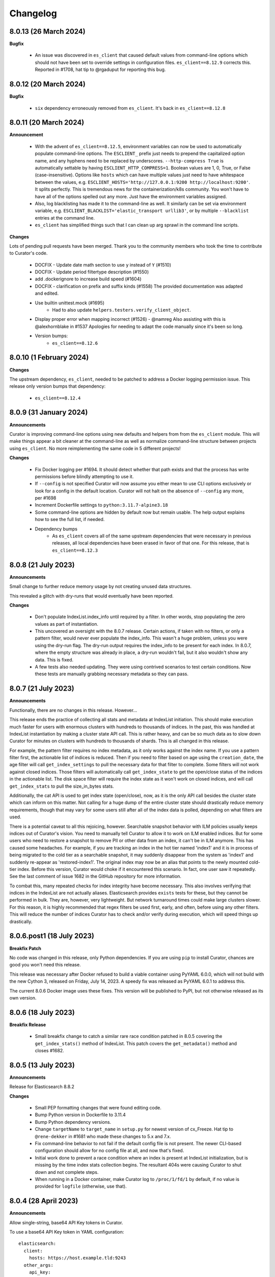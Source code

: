 .. _Changelog:

Changelog
=========

8.0.13 (26 March 2024)
----------------------

**Bugfix**

  * An issue was discovered in ``es_client`` that caused default values from command-line options
    which should not have been set to override settings in configuration files.
    ``es_client==8.12.9`` corrects this. Reported in #1708, hat tip to @rgaduput for reporting this
    bug.

8.0.12 (20 March 2024)
----------------------

**Bugfix**

  * ``six`` dependency erroneously removed from ``es_client``. It's back in ``es_client==8.12.8``

8.0.11 (20 March 2024)
----------------------

**Announcement**

  * With the advent of ``es_client==8.12.5``, environment variables can now be used to automatically
    populate command-line options. The ``ESCLIENT_`` prefix just needs to prepend the capitalized
    option name, and any hyphens need to be replaced by underscores. ``--http-compress True`` is
    automatically settable by having ``ESCLIENT_HTTP_COMPRESS=1``. Boolean values are 1, 0, True,
    or False (case-insensitive). Options like ``hosts`` which can have multiple values just need to
    have whitespace between the values, e.g. 
    ``ESCLIENT_HOSTS='http://127.0.0.1:9200 http://localhost:9200'``. It splits perfectly. This is
    tremendous news for the containerization/k8s community. You won't have to have all of the
    options spelled out any more. Just have the environment variables assigned.
  * Also, log blacklisting has made it to the command-line as well. It similarly can be set via
    environment variable, e.g. ``ESCLIENT_BLACKLIST='elastic_transport urllib3'``, or by multiple
    ``--blacklist`` entries at the command line.
  * ``es_client`` has simplified things such that I can clean up arg sprawl in the command line
    scripts.

**Changes**

Lots of pending pull requests have been merged. Thank you to the community
members who took the time to contribute to Curator's code.

  * DOCFIX - Update date math section to use ``y`` instead of ``Y`` (#1510)
  * DOCFIX - Update period filtertype description (#1550)
  * add .dockerignore to increase build speed (#1604)
  * DOCFIX - clarification on prefix and suffix kinds (#1558)
    The provided documentation was adapted and edited.
  * Use builtin unittest.mock (#1695)
      * Had to also update ``helpers.testers.verify_client_object``.
  * Display proper error when mapping incorrect (#1526) - @namreg
    Also assisting with this is @alexhornblake in #1537
    Apologies for needing to adapt the code manually since it's been so long.
  * Version bumps:
      * ``es_client==8.12.6``

8.0.10 (1 February 2024)
------------------------

**Changes**

The upstream dependency, ``es_client``, needed to be patched to address a
Docker logging permission issue. This release only version bumps that
dependency:

  * ``es_client==8.12.4``


8.0.9 (31 January 2024)
-----------------------

**Announcements**

Curator is improving command-line options using new defaults and helpers from
from the ``es_client`` module. This will make things appear a bit cleaner at
the command-line as well as normalize command-line structure between projects
using ``es_client``. No more reimplementing the same code in 5 different
projects!

**Changes**

  * Fix Docker logging per #1694. It should detect whether that path exists and
    that the process has write permissions before blindly attempting to use it.
  * If ``--config`` is not specified Curator will now assume you either mean to
    use CLI options exclusively or look for a config in the default location.
    Curator will not halt on the absence of ``--config`` any more, per #1698
  * Increment Dockerfile settings to ``python:3.11.7-alpine3.18``
  * Some command-line options are hidden by default now but remain usable. The
    help output explains how to see the full list, if needed.
  * Dependency bumps
      * As ``es_client`` covers all of the same upstream dependencies that were
        necessary in previous releases, all local dependencies have been erased
        in favor of that one.  For this release, that is ``es_client==8.12.3``


8.0.8 (21 July 2023)
--------------------

**Announcements**

Small change to further reduce memory usage by not creating unused data
structures.

This revealed a glitch with dry-runs that would eventually have been reported.

**Changes**

  * Don't populate IndexList.index_info until required by a filter. In other
    words, stop populating the zero values as part of instantiation.
  * This uncovered an oversight with the 8.0.7 release. Certain actions, if
    taken with no filters, or only a pattern filter, would never ever populate
    the index_info. This wasn't a huge problem, unless you were using the
    dry-run flag. The dry-run output requires the index_info to be present for
    each index. In 8.0.7, where the empty structure was already in place, a
    dry-run wouldn't fail, but it also wouldn't show any data. This is fixed.
  * A few tests also needed updating. They were using contrived scenarios to
    test certain conditions. Now these tests are manually grabbing necessary
    metadata so they can pass.


8.0.7 (21 July 2023)
--------------------

**Announcements**

Functionally, there are no changes in this release. However...

This release ends the practice of collecting all stats and metadata at
IndexList initiation. This should make execution much faster for users with
enormous clusters with hundreds to thousands of indices. In the past, this was
handled at IndexList instantiation by making a cluster state API call. This is
rather heavy, and can be so much data as to slow down Curator for minutes on
clusters with hundreds to thousands of shards. This is all changed in this
release.

For example, the pattern filter requires no index metadata, as it only works
against the index name. If you use a pattern filter first, the actionable list
of indices is reduced. Then if you need to filter based on age using the
``creation_date``, the age filter will call ``get_index_settings`` to pull the
necessary data for that filter to complete. Some filters will not work against
closed indices. Those filters will automatically call ``get_index_state`` to
get the open/close status of the indices in the actionable list. The disk space
filter will require the index state as it won't work on closed indices, and
will call ``get_index_stats`` to pull the size_in_bytes stats.

Additionally, the cat API is used to get index state (open/close), now, as it
is the only API call besides the cluster state which can inform on this matter.
Not calling for a huge dump of the entire cluster state should drastically
reduce memory requirements, though that may vary for some users still after all
of the index data is polled, depending on what filters are used.

There is a potential caveat to all this rejoicing, however. Searchable snapshot
behavior with ILM policies usually keeps indices out of Curator's vision. You
need to manually tell Curator to allow it to work on ILM enabled indices. But
for some users who need to restore a snapshot to remove PII or other data from
an index, it can't be in ILM anymore. This has caused some headaches. For
example, if you are tracking an index in the hot tier named 'index1' and it is
in process of being migrated to the cold tier as a searchable snapshot, it may
suddenly disappear from the system as 'index1' and suddenly re-appear as
'restored-index1'. The original index may now be an alias that points to the
newly mounted cold-tier index. Before this version, Curator would choke if it
encountered this scenario. In fact, one user saw it repeatedly. See the last
comment of issue 1682 in the GitHub repository for more information.

To combat this, many repeated checks for index integrity have become necessary.
This also involves verifying that indices in the IndexList are not actually
aliases. Elasticsearch provides ``exists`` tests for these, but they cannot be
performed in bulk. They are, however, very lightweight. But network turnaround
times could make large clusters slower. For this reason, it is highly
recommended that regex filters be used first, early, and often, before using
any other filters. This will reduce the number of indices Curator has to check
and/or verify during execution, which will speed things up drastically.

8.0.6.post1 (18 July 2023)
--------------------------

**Breakfix Patch**

No code was changed in this release, only Python dependencies. If you are using
``pip`` to install Curator, chances are good you won't need this release.

This release was necessary after Docker refused to build a viable container using
PyYAML 6.0.0, which will not build with the new Cython 3, released on Friday,
July 14, 2023. A speedy fix was released as PyYAML 6.0.1 to address this.

The current 8.0.6 Docker image uses these fixes. This version will be published
to PyPI, but not otherwise released as its own version.

8.0.6 (18 July 2023)
--------------------

**Breakfix Release**

  * Small breakfix change to catch a similar rare race condition patched in
    8.0.5 covering the ``get_index_stats()`` method of IndexList. This patch
    covers the ``get_metadata()`` method and closes #1682.

8.0.5 (13 July 2023)
--------------------

**Announcements**

Release for Elasticsearch 8.8.2

**Changes**

  * Small PEP formatting changes that were found editing code.
  * Bump Python version in Dockerfile to 3.11.4
  * Bump Python dependency versions.
  * Change ``targetName`` to ``target_name`` in ``setup.py`` for newest version
    of cx_Freeze. Hat tip to ``@rene-dekker`` in #1681 who made these changes
    to 5.x and 7.x.
  * Fix command-line behavior to not fail if the default config file is not
    present. The newer CLI-based configuration should allow for no config file
    at all, and now that's fixed.
  * Initial work done to prevent a race condition where an index is present at IndexList
    initialization, but is missing by the time index stats collection begins. The resultant
    404s were causing Curator to shut down and not complete steps.
  * When running in a Docker container, make Curator log to ``/proc/1/fd/1`` by
    default, if no value is provided for ``logfile`` (otherwise, use that).

8.0.4 (28 April 2023)
---------------------

**Announcements**

Allow single-string, base64 API Key tokens in Curator.

To use a base64 API Key token in YAML configuration:

::

  elasticsearch:
    client:
      hosts: https://host.example.tld:9243
    other_args:
      api_key:
        token: '<base64 token goes here>'

To use a base64 API Key token at the command-line:

::

  curator --hosts https://host.example.tld:9243 --api_token <base64 token goes here> [OTHER ARGS/OPTIONS]

**NOTE:** In neither of the above examples are the alligator clips necessary (the ``<`` and ``>`` characters).

**Changes**

  * Update ``es_client`` to 8.7.0, which enables the use of the base64 encoded API Key token.
    This also fixes #1671 via https://github.com/untergeek/es_client/issues/33


8.0.3 (22 February 2023)
------------------------

**Announcements**

A new action called ``cold2frozen`` has been added to Curator. It is not going to be of much use to
the vast majority of Elasticsearch users as it serves a very narrow use-case. That is, it migrates
searchable snapshot indices from the cold tier to the frozen tier, but only if they are not
associated with ILM (Index Lifecycle Management) policies. As escalation into the cold and frozen
tiers is usually handled by ILM, this is indeed a rare use case.

**Changes**

  * Fixed instruction display for delete repository action of ``es_repo_mgr``
  * Fix unit tests to import more specifically/cleanly
  * Fixed Hatch build includes (this was speed-released to PyPI as 8.0.2.post1) as Curator did not
    function after a pip install.
  * Added ``cold2frozen`` action, and tests.


8.0.2 (15 February 2023)
------------------------

**Changes**

  * Added the same CLI flags that the singletons offers. This gives much more flexibility with
    regards to passing configuration settings as command-line options, particularly for Docker.
  * Re-created the ``get_client`` function. It now resides in ``curator.helpers.getters`` and will
    eventually see use in the Reindex class for remote connections.
  * Created a new set of classes to import, validate the schema, and split individual actions into
    their own sub-object instances. This is primarily to make ``curator/cli.py`` read much more
    cleanly. No new functionality here, but fewer conditional branches, and hopefully more readable
    code.
  * Updated the documentation to show these changes, both the API and the Elastic.co usage docs.


8.0.1 (10 February 2023)
------------------------

**Announcements**

The 8.0.0 release was about getting Curator out the door with all of the functionality users were
accustomed to in 5.8.4, but with the newer, updated args and methods in ``elasticsearch8``. Very
little else was changed that didn't need to be. Now comes a few improvements, and more are coming,
which is why I didn't start with 8.6.0 as my release version.

  * Now offering multi-architecture Docker builds for ``arm64`` (``v8``) and ``amd64``.
  * This required the addition of two new scripts at the root level of the project:
    ``alpine4docker.sh`` and ``post4docker.py``. These scripts are used only when building the
    Dockerfile. They were needed to make multi-architecture Docker images possible. I'm sure you'll
    be able to see how they work with a cursory glance.

**Breaking Changes**

  * I split ``curator.utils`` into several, separate modules under ``curator.helpers``.

    I suppose, technically, that this qualifies as a breaking change from 8.0, but I sincerely
    doubt I have any users using Curator as an API yet, so I made the change. No functions were
    renamed, so this isn't as breaking so much as a slight shift in module naming. This gave me
    headaches, but it needed to be done a long time ago. It was always grating to see the Pylint
    warnings that the file is longer than 1000 lines, and searching for the module you wanted was
    way too much scrolling. This also gave me the chance to update the tests and the docstring's
    formatting for rST docs. Most of this release's changes came from this change.

**Changes**

  * Curator has supported ECS logging for a while, but now that there is an official Python module,
    Curator is going to use it. Welcome, ``ecs-logging``! As before, just use ``logformat: ecs``,
    but now it has all of the goodness right there!
  * rST docs are improved and updated. Check out https://curator.readthedocs.io to see.
  * Logging turned out to be too verbose due to a shift. Now the ``blacklist`` defaults to
    ``['elastic_transport', 'urllib3']``. Documentation updated accordingly.
  * Default behavior is now to not verify snapshot repository access for Snapshot and Restore
    actions. It was a hacky fix for older versions of Elasticsearch that just shouldn't be needed.

8.0.0 (31 January 2023)
-----------------------

**Announcement**

This release is a *major* refactoring of the Curator code to work with both Elasticsearch
8.x and the Elasticsearch-py Python module of the same major and minor versions.

I apologize for the crazy merge messes trying to get this all to work. In the end, I had to delete
my fork on github and start over clean.

**Breaking Changes**

  * Curator is now version locked. Curator v8.x will only work with Elasticsearch v8.x
  * Your old Curator ``config.yml`` file will no longer work as written. There have been more than
    a few changes necessitated by the updates in the ``elasticsearch8`` Python client library.
    The client connection code has also been extracted to its own module, ``es_client``. This is
    actually a good thing, however, as new options for configuring the client connection become
    possible.
  * Going forward, Curator will only be released as a tarball via GitHub, as an ``sdist`` or
    ``wheel`` via ``pip`` on PyPI, and to Docker Hub. There will no longer be RPM, DEB, or Windows
    ZIP releases. I am sorry if this is inconvenient, but one of the reasons the development and
    release cycle was delayed so long is because of how painfully difficult it was to do releases.
  * Curator will only work with Python 3.8+, and will more tightly follow the Python version releases.

**Changes**

  * Last minute doc fixes. Mostly updated links to Elasticsearch documentation.
  * Python 3.11.1 is fully supported, and all versions of Python 3.8+ should be fully supported.
  * Use ``hatch`` and ``hatchling`` for package building & publishing
  * Because of ``hatch`` and ``pyproject.toml``, the release version still only needs to be tracked
    in ``curator/_version.py``.
  * Maintain the barest ``setup.py`` for building a binary version of Curator for Docker using
    ``cx_Freeze``.
  * Remove ``setup.cfg``, ``requirements.txt``, ``MANIFEST.in``, and other files as functionality
    is now handled by ``pyproject.toml`` and doing ``pip install .`` to grab dependencies and
    install them. YAY! Only one place to track dependencies now!!!
  * Preliminarily updated the docs.
  * Migrate towards ``pytest`` and away from ``nose`` tests.
  * Revamped almost every integration test
  * Scripts provided now that aid in producing and destroying Docker containers for testing. See
    ``docker_test/scripts/create.sh``. To spin up a numbered version release of Elasticsearch, run
    ``docker_test/scripts/create.sh 8.6.1``. It will download any necessary images, launch them,
    and tell you when it's ready, as well as provide ``REMOTE_ES_SERVER`` environment variables for
    testing the ``reindex`` action, e.g.
    ``REMOTE_ES_SERVER="http://172.16.0.1:9201" pytest --cov=curator``. These tests are skipped
    if this value is not provided. To clean up afterwards, run ``docker_test/scripts/destroy.sh``
  * The action classes were broken into their own path, ``curator/actions/filename.py``.
  * ``curator_cli`` has been updated with more client connection settings, like ``cloud_id``.
  * As Curator 8 is version locked and will not use AWS credentials to connect to any ES 8.x
    instance, all AWS ES connection settings and references have been removed.

8.0.0rc1 (30 January 2023)
--------------------------

**Announcement**

This release-candidate is a *major* refactoring of the Curator code to work with both Elasticsearch
8.x and the Elasticsearch-py Python module of the same major and minor versions.

**Breaking Changes**

  * Curator is now version locked. Curator v8.x will only work with Elasticsearch v8.x
  * Your old Curator ``config.yml`` file will no longer work as written. There have been more than
    a few changes necessitated by the updates in the ``elasticsearch8`` Python client library.
    The client connection code has also been extracted to its own module, ``es_client``. This is
    actually a good thing, however, as new options for configuring the client connection become
    possible.
  * Going forward, Curator will only be released as a tarball via GitHub, as an ``sdist`` or
    ``wheel`` via ``pip`` on PyPI, and to Docker Hub. There will no longer be RPM, DEB, or Windows
    ZIP releases. I am sorry if this is inconvenient, but one of the reasons the development and
    release cycle was delayed so long is because of how painfully difficult it was to do releases.
  * Curator will only work with Python 3.8+, and will more tightly follow the Python version releases.

**Changes**

  * Python 3.11.1 is fully supported, and all versions of Python 3.8+ should be fully supported.
  * Use ``hatch`` and ``hatchling`` for package building & publishing
  * Because of ``hatch`` and ``pyproject.toml``, the release version still only needs to be tracked
    in ``curator/_version.py``.
  * Maintain the barest ``setup.py`` for building a binary version of Curator for Docker using
    ``cx_Freeze``.
  * Remove ``setup.cfg``, ``requirements.txt``, ``MANIFEST.in``, and other files as functionality
    is now handled by ``pyproject.toml`` and doing ``pip install .`` to grab dependencies and
    install them. YAY! Only one place to track dependencies now!!!
  * Preliminarily updated the docs.
  * Migrate towards ``pytest`` and away from ``nose`` tests.
  * Revamped almost every integration test
  * Scripts provided now that aid in producing and destroying Docker containers for testing. See
    ``docker_test/scripts/create.sh``. To spin up a numbered version release of Elasticsearch, run
    ``docker_test/scripts/create.sh 8.6.1``. It will download any necessary images, launch them,
    and tell you when it's ready, as well as provide ``REMOTE_ES_SERVER`` environment variables for
    testing the ``reindex`` action, e.g.
    ``REMOTE_ES_SERVER="http://172.16.0.1:9201" pytest --cov=curator``. These tests are skipped
    if this value is not provided. To clean up afterwards, run ``docker_test/scripts/destroy.sh``
  * The action classes were broken into their own path, ``curator/actions/filename.py``.
  * ``curator_cli`` has been updated with more client connection settings, like ``cloud_id``.
  * As Curator 8 is version locked and will not use AWS credentials to connect to any ES 8.x
    instance, all AWS ES connection settings and references have been removed.

8.0.0a1 (26 January 2023)
-------------------------

**Announcement**

This release-candidate is a *major* refactoring of the Curator code to work with both Elasticsearch
8.x and the Elasticsearch-py Python module of the same major and minor versions.

**Breaking Changes**

  * Curator is now version locked. Curator v8.x will only work with Elasticsearch v8.x
  * Your old Curator ``config.yml`` file will no longer work as written. There have been more than
    a few changes necessitated by the updates in the ``elasticsearch8`` Python client library.
    The client connection code has also been extracted to its own module, ``es_client``. This is
    actually a good thing, however, as new options for configuring the client connection become
    possible.
  * Going forward, Curator will only be released as a tarball via GitHub, as an ``sdist`` or
    ``wheel`` via ``pip`` on PyPI, and to Docker Hub. There will no longer be RPM, DEB, or Windows
    ZIP releases. I am sorry if this is inconvenient, but one of the reasons the development and
    release cycle was delayed so long is because of how painfully difficult it was to do releases.
  * Curator will only work with Python 3.8+, and will more tightly follow the Python version releases.

**Changes**

  * Python 3.11.1 is fully supported, and all versions of Python 3.8+ should be fully supported.
  * Use ``hatch`` and ``hatchling`` for package building & publishing
  * Because of ``hatch`` and ``pyproject.toml``, the release version still only needs to be tracked
    in ``curator/_version.py``.
  * Maintain the barest ``setup.py`` for building a binary version of Curator for Docker using
    ``cx_Freeze``.
  * Remove ``setup.cfg``, ``requirements.txt``, ``MANIFEST.in``, and other files as functionality
    is now handled by ``pyproject.toml`` and doing ``pip install .`` to grab dependencies and
    install them. YAY! Only one place to track dependencies now!!!
  * Preliminarily updated the docs.
  * Migrate towards ``pytest`` and away from ``nose`` tests.
  * Revamped almost every integration test
  * Scripts provided now that aid in producing and destroying Docker containers for testing. See
    ``docker_test/scripts/create.sh``. To spin up a numbered version release of Elasticsearch, run
    ``docker_test/scripts/create.sh 8.6.1``. It will download any necessary images, launch them,
    and tell you when it's ready, as well as provide ``REMOTE_ES_SERVER`` environment variables for
    testing the ``reindex`` action, e.g.
    ``REMOTE_ES_SERVER="http://172.16.0.1:9201" pytest --cov=curator``. These tests are skipped
    if this value is not provided. To clean up afterwards, run ``docker_test/scripts/destroy.sh``
  * The action classes were broken into their own path, ``curator/actions/filename.py``.
  * ``curator_cli`` has been updated with more client connection settings, like ``cloud_id``.
  * As Curator 8 is version locked and will not use AWS credentials to connect to any ES 8.x
    instance, all AWS ES connection settings and references have been removed.

7.0.0 (31 January 2023)
-----------------------

**Announcement**

  * This release is a simplified release for only ``pip`` and Docker. It only works
    with Elasticsearch 7.x and is functionally identical to 5.8.4

**Breaking Changes**

  * Curator is now version locked. Curator v7.x will only work with Elasticsearch v7.x
  * Going forward, Curator will only be released as a tarball via GitHub, as an ``sdist`` or
    ``wheel`` via ``pip`` on PyPI, and to Docker Hub. There will no longer be RPM, DEB, or Windows
    ZIP releases. I am sorry if this is inconvenient, but one of the reasons the development and
    release cycle was delayed so long is because of how painfully difficult it was to do releases.
  * Curator will only work with Python 3.8+, and will more tightly follow the Python version releases.

**New**

  * Python 3.11.1 is fully supported, and all versions of Python 3.8+ should be fully supported.
  * Use ``hatch`` and ``hatchling`` for package building & publishing
  * Because of ``hatch`` and ``pyproject.toml``, the release version still only needs to be tracked
    in ``curator/_version.py``.
  * Maintain the barest ``setup.py`` for building a binary version of Curator for Docker using
    ``cx_Freeze``.
  * Remove ``setup.cfg``, ``requirements.txt``, ``MANIFEST.in``, and other files as functionality
    is now handled by ``pyproject.toml`` and doing ``pip install .`` to grab dependencies and
    install them. YAY! Only one place to track dependencies now!!!
  * Preliminarily updated the docs.
  * Migrate towards ``pytest`` and away from ``nose`` tests.
  * Scripts provided now that aid in producing and destroying Docker containers for testing. See
    ``docker_test/scripts/create.sh``. To spin up a numbered version release of Elasticsearch, run
    ``docker_test/scripts/create.sh 7.17.8``. It will download any necessary images, launch them,
    and tell you when it's ready, as well as provide ``REMOTE_ES_SERVER`` environment variables for
    testing the ``reindex`` action, e.g.
    ``REMOTE_ES_SERVER="172.16.0.1:9201" pytest --cov=curator``. These tests are skipped
    if this value is not provided. To clean up afterwards, run ``docker_test/scripts/destroy.sh``
  * Add filter by size feature. #1612 (IndraGunawan)
  * Update Elasticsearch client to 7.17.8

**Security Fixes**

  * Use `urllib3` 1.26.5 or higher #1610 (tsaarni) — This dependency is now fully handled by the
    ``elasticsearch7`` module and not a separate ``urllib3`` import.

6.0.0 (31 January 2023)
-----------------------

**Announcement**

  * This release is a simplified release for only ``pip`` and Docker. It only works
    with Elasticsearch 6.x and is functionally identical to 5.8.4

**Breaking Changes**

  * Curator is now version locked. Curator v6.x will only work with Elasticsearch v6.x
  * Going forward, Curator will only be released as a tarball via GitHub, as an ``sdist`` or
    ``wheel`` via ``pip`` on PyPI, and to Docker Hub. There will no longer be RPM, DEB, or Windows
    ZIP releases. I am sorry if this is inconvenient, but one of the reasons the development and
    release cycle was delayed so long is because of how painfully difficult it was to do releases.
  * Curator will only work with Python 3.8+, and will more tightly follow the Python version releases.

**New**

  * Python 3.11.1 is fully supported, and all versions of Python 3.8+ should be fully supported.
  * Use ``hatch`` and ``hatchling`` for package building & publishing
  * Because of ``hatch`` and ``pyproject.toml``, the release version still only needs to be tracked
    in ``curator/_version.py``.
  * Maintain the barest ``setup.py`` for building a binary version of Curator for Docker using
    ``cx_Freeze``.
  * Remove ``setup.cfg``, ``requirements.txt``, ``MANIFEST.in``, and other files as functionality
    is now handled by ``pyproject.toml`` and doing ``pip install .`` to grab dependencies and
    install them. YAY! Only one place to track dependencies now!!!
  * Preliminarily updated the docs.
  * Migrate towards ``pytest`` and away from ``nose`` tests.
  * Scripts provided now that aid in producing and destroying Docker containers for testing. See
    ``docker_test/scripts/create.sh``. To spin up a numbered version release of Elasticsearch, run
    ``docker_test/scripts/create.sh 6.8.23``. It will download any necessary images, launch them,
    and tell you when it's ready, as well as provide ``REMOTE_ES_SERVER`` environment variables for
    testing the ``reindex`` action, e.g.
    ``REMOTE_ES_SERVER="172.16.0.1:9201" pytest --cov=curator``. These tests are skipped
    if this value is not provided. To clean up afterwards, run ``docker_test/scripts/destroy.sh``
  * Add filter by size feature. #1612 (IndraGunawan)
  * Update Elasticsearch client to 6.8.2

**Security Fixes**

  * Use `urllib3` 1.26.5 or higher #1610 (tsaarni) — This dependency is now fully handled by the
    ``elasticsearch7`` module and not a separate ``urllib3`` import.

5.8.4 (27 April 2021)
---------------------

**Announcement**

  * Because Python 2.7 has been EOL for over a year now, many projects are no
    longer supporting it. This will also be the case for Curator as its
    dependencies cease to support Python 2.7. With `boto3` having announced it
    is ceasing support of Python 2.7, deprecated as of 15 Jan 2021, and fully
    unsupported on 15 Jul 2021, Curator will follow these same dates. This
    means that you will need to use an older version of Curator to continue
    using Python 2.7, or upgrade to Python 3.6 or greater.

**Breaking**

  * Normally I would not include breaking changes, but users have asked for
    Click v7, which changes actions to require hyphens, and not underscores.
    Options can still have underscores, but actions can't--well, not strictly
    true. You can have underscores, but Click v7 will convert them to hyphens.
    This should _only_ affect users of the Curator CLI, and not YAML file
    users, and only the actions: `show-indices`, `show-snapshots`,
    `delete-indices`, `delete-snapshots`. The actual actions are still named
    with underscores, and the code has been updated to work with the hyphenated
    action names.

**New**

  * Now using `elasticsearch-py` version 7.12.0
  * Adding testing for Python 3.9
  * Removing testing on Python 3.6
  * Tested Elasticsearch versions now include 7.12.0, 7.11.2, 7.10.2, 7.9.3,
    7.8.1, 6.8.15, 5.6.16
  * Changing `requirements.txt` as follows:
    - boto3-1.17.57
    - certifi-2020.12.5
    - click-7.1.2
    - elasticsearch-7.12.0
    - pyyaml-5.4.1
    - requests-2.25.1
    - requests-aws4auth-1.0.1
    - six-1.15.0
    - urllib3-1.26.4
    - voluptuous-0.12.1

**Bug Fixes**

  * Alias integration tests needed updating for newer versions of Elasticsearch
    that include ILM.
  * Click 7.0 now reports an exit code of `1` for schema mismatches where it
    yielded a `-1` in the past. Tests needed updating to correct for this.

**Security**

  * Address multiple `pyyaml` vulnerabilities by bumping to version 5.4.1.
    Contributed in #1596 (tsaarni)

5.8.3 (25 November 2020)
------------------------

**New**

  * Determined to test the last 2 major version's final patch releases, plus
    the last 5 minor releases in the current major version. Travis CI testing
    needs to go faster, and this should suffice. For now, this means versions
    5.6.16, 6.8.13, 7.6.2, 7.7.1, 7.8.1, 7.9.3, and 7.10.0

**Bug Fixes**

  * Caught a few stale merge failures, and asciidoc documentation problems
    which needed fixing in the 5.8 branch, which necessitate this tiny bump
    release. No code changes between 5.8.2 and 5.8.3.

5.8.2 (24 November 2020)
------------------------

**Announcement**

  * No, Curator isn't going away. But as you can tell, it's not as actively
    developed as it once was. I am gratified to find there are still users who
    make it a part of their workflow. I intend to continue development in my
    spare time. Curator is now a labor of love, not an engineering project I
    do during work hours.

**New**

  * Testing changes. Only last ES version of 5.x and 6.x are tested, plus the
    releases of 7.x since 7.2.
  * ``http_auth`` is now deprecated. You can continue to use it, but it will go
    away in the next major release. Moving forward, you should use ``username``
    and ``password``. This should work in ``curator``, ``curator_cli``, and
    ``es_repo_mgr``.
  * Removed tests for all 5.x branches of Elasticsearch but the final (5.6).
  * Added tests for missing 7.x branches of Elasticsearch
  * Remove tests for Python 3.5
  * Fix hang of Shrink action in ES 7.x in #1528 (jclegras)
  * Add ``ecs`` as a ``logformat`` option in #1529 (m1keil)

**Bug Fixes**

  * Lots of code cleanup, trying to go PEP-8. All tests are still passing, and
    the APIs are not changed (yet—-that comes in the next major release).
  * Dockerfile has been updated to produce a working version with Python 3.7
    and Curator 5.8.1
  * Pin (for now) Elasticsearch Python module to 7.1.0. This will be updated
    when an updated release of the module fixes the `cluster.state` API call
    regression at https://github.com/elastic/elasticsearch-py/issues/1141
  * Fix ``client.tasks.get`` API call to be ``client.tasks.list`` when no index
    name is provided.  See
    https://github.com/elastic/elasticsearch-py/issues/1110
  * Pin some pip versions to allow urllib3 and boto to coexist. See #1562
    (sethmlarson).

**Documentation**

  * Add Freeze/Unfreeze documentation in #1497 (lucabelluccini)
  * Update compatibility matrix in #1522 (jibsonline)

5.8.1 (25 September 2019)
-------------------------

**Bug Fixes**

  * ``LD_LIBRARY_PATH`` will now be set in ``/usr/bin/curator`` and the
    associated scripts rather than set in ``/etc/ld.so.conf.d``

**Other**

  * Unsaved logging change in ``utils.py`` that got missed is merged.

5.8.0 (24 September 2019)
-------------------------

**New**

  * Require ``elasticsearch-py`` version 7.0.4
  * Official support for Python 3.7 — In fact, the pre-built packages are built
    using Python 3.7 now.
  * Packages bundle OpenSSL 1.1.1c, removing the need for system OpenSSL
  * Certifi 2019.9.11 certificates included.
  * New client configuration option: api_key - used in the X-Api-key header in
    requests to Elasticsearch when set, which may be required if ReadonlyREST
    plugin is configured to require api-key. Requested in #1409 (vetler)
  * Add ``skip_flush`` option to the ``close`` action. This should be useful
    when trying to close indices with unassigned shards (e.g. before restore).
    Raised in #1412. (psypuff)
  * Use ``RequestsHttpConnection`` class, which permits the use of
    ``HTTP_PROXY`` and ``HTTPS_PROXY`` environment variables. Raised in #510
    and addressed by #1259 (raynigon) in August of 2018. Subsequent changes,
    however, required some adaptation, and re-submission as a different PR.
    (untergeek)
  * ``ignore_existing`` option added to ``CreateIndex``. Will not raise an
    error if the index to be created already exists. Raised by (breml) in
    #1352. (untergeek)
  * Add support for ``freeze`` and ``unfreeze`` indexes using curator. Requires
    Elasticsearch version 6.6 or greater with xpack enabled. Requested in issue
    #1399 and rasied in PR #1454. (junmuz)
  * Allow the ``close`` action to ignore synced flush failures with the new
    ``ignore_sync_failures`` option.  Raised in #1248. (untergeek)

**Bug Fixes**

  * Fix kibana filter to match any and all indices starting with ``.kibana``.
    This addresses #1363, and everyone else upgrading to Elasticsearch 7.x.
    Update documentation accordingly. (untergeek)
  * Fix reindex post-action checks. When the filters do not return documents
    to be reindexed, the post-action check to ensure the target index exists
    is not needed. This new version will skip that validation if no documents
    are processed (issue #1170). (afharo)
  * Prevent the ``empty`` filtertype from incorrectly matching against closed
    indices #1430 (heyitsmdr)
  * Fix ``index_size`` function to be able to report either for either the
    ``total`` of all shards (default) or just ``primaries``. Added as a keyword
    arg to preserve existing behavior. This was needed to fix sizing
    calculations for the Shrink action, which should only count ``primaries``.
    Raised in #1429 (untergeek).
  * Fix ``allow_ilm_indices`` to work with the ``rollover`` action. Reported in
    #1418 (untergeek)
  * Update the client connection logic to be cleaner and log more verbosely in
    an attempt to address issues like #1418 and others like it more effectively
    as other failures have appeared to be client failures because the last
    log message were vague indications that a client connection was attempted.
    This is a step in the right direction, as it explicitly exits with a 1 exit
    code for different conditions now. (untergeek)
  * Catch snapshots without a timestring in the name causing a logic error when
    using the ``count`` filter and ``use_age`` with ``source: name``. Reported
    by (nerophon) in #1366. (untergeek)
  * Ensure authentication (401), authorization (403), and other 400 errors are
    logged properly. Reported by (rfalke) in #1413. (untergeek)
  * Fix crashes in restore of "large" number of indices reported by breml in
    #1360. (anandsinghkunwar)
  * Do an empty list check before querying indices for field stats. Fixed by
    (CiXiHuo) in #1448.
  * Fix "Correctly report task runtime in seconds" while reindexing. Reported
    by (jkelastic) in #1335

**Documentation**

  * Grammar correction of ilm.asciidoc #1425 (SlavikCA)
  * Updates to reflect changes to Elasticsearch 7 documentation #1426 and #1428
    (lcawl) and (jrodewig)

5.7.6 (6 May 2019)
------------------

**Security Fix**

Evidently, there were some upstream dependencies which required vulnerable
versions of ``urllib3`` and ``requests``. These have been addressed.

  * CVE-2018-20060, CVE-2019-11324, CVE-2018-18074 are addressed by this
    update. Fixed in #1395 (cburgess)

**Bug Fixes**

  * Allow aliases in Elasticsearch versions >= 6.5.0 to refer to more than one
    index, if ``is_write_index`` is present and one index has it set to `True`.
    Requested in #1342 (untergeek)

5.7.5 (26 April 2019)
---------------------

This has to be a new record with 5 releases in 3 days, however, as a wonderful
aside, this release is the Curator Haiku release (if you don't know why, look
up the structure of a Haiku).

**Bug Fix**

  * Persistent ILM filter error has finally been caught. Apparently, in Python,
    a list of lists ``[[]]`` will evaluate as existing, because it has one
    array element, even if that element is empty. So, this is my bad, but it is
    fixed now. (untergeek)

5.7.4 (25 April 2019)
---------------------

**Bug Fix**

  * ILM filter was reading from full index list, rather than the working list
    Reported in #1389 (untergeek)

5.7.3 (24 April 2019)
---------------------

**Bug Fix**

  * Still further package collisions with ``urllib3`` between ``boto3`` and
    ``requests``.  It was working, but with an unacceptable error, which is
    addressed in release 5.7.3. (untergeek)

5.7.2 (24 April 2019)
---------------------

**Bug Fix**

  * Fix ``urllib3`` dependency collision on account of ``boto3`` (untergeek)

5.7.1 (24 April 2019)
---------------------

We do not speak of 5.7.1

5.7.0 (24 April 2019)
---------------------

**New**

  * Support for ``elasticsearch-py`` 7.0.0 (untergeek)
  * Support for Elasticsearch 7.0 #1371 (untergeek)
  * TravisCI testing for Elasticsearch 6.5, 6.6, 6.7, and 7.0 (untergeek)
  * Allow shrink action to use multiple data paths #1350 (IzekChen)

**Bug Fixes**

  * Fix ``regex`` pattern filter to use ``re.search`` #1355 (matthewdupre)
  * Report rollover results in both dry-run and regular runs. Requested
    in #1313 (untergeek)
  * Hide passwords in DEBUG logs. Requested in #1336 (untergeek)
  * With ILM fully released, Curator tests now correctly use the
    ``allow_ilm_indices`` option. (untergeek)

**Documentation**

  * Many thanks to those who submitted documentation fixes, both factual as
    well as typos!


5.6.0 (13 November 2018)
------------------------

**New**

  * The ``empty`` filter has been exposed for general use.  This filter matches
    indices with no documents. (jrask) #1264
  * Added tests for Elasticsearch 6.3 and 6.4 releases. (untergeek)
  * Sort indices alphabetically before sorting by age.
    (tschroeder-zendesk) #1290
  * Add ``shards`` filtertype (cushind) #1298

**Bug Fixes**

  * Fix YAML linting so that YAML errors are caught and displayed on the
    command line. Reported in #1237 (untergeek)
  * Pin ``click`` version for compatibility. (Andrewsville) #1280
  * Allow much older epoch timestamps (rsteneteg) #1296
  * Reindex action respects ``ignore_empty_list`` flag (untergeek) #1297
  * Update ILM index version minimum to 6.6.0 (untergeek)
  * Catch reindex failures properly. Reported in #1260 (untergeek)

**Documentation**

  * Added Reindex example to the sidebar. (Nostalgiac) #1227
  * Fix Rollover example text and typos. (untergeek)

5.5.4 (23 May 2018)
-------------------

**Bug Fix**

  * Extra args in show.py prevented show_snapshots from executing (untergeek)


5.5.3 (21 May 2018)
-------------------

Short release cycle here specifically to address the Snapshot restore issue
raised in #1192

**Changes**

  * By default, filter out indices with ``index.lifecycle.name`` set.  This can
    be overridden with the option ``allow_ilm_indices`` with the caveat that
    you are on your own if there are conflicts. NOTE: The Index Lifecycle
    Management feature will not appear in Elasticsearch until 6.4.0
  * Removed some unused files from the repository.

**Bug Fixes**

  * Fix an ambiguously designed Alias test (untergeek)
  * Snapshot action will now raise an exception if the snapshot does not
    complete with state ``SUCCESS``. Reported in #1192 (untergeek)
  * The show_indices and show_snapshots singletons were not working within the
    new framework. They've been fixed now.

5.5.2 (14 May 2018)
-------------------

**Changes**

  * The ``alias``, ``restore``, ``rollover``, and ``shrink``  actions have been
    added to ``curator_cli``, along with a revamped method to manage/add
    actions in the future.
  * Updated ``certifi`` dependency to ``2018.4.16``
  * Added ``six`` dependency
  * Permit the use of versions 6.1 and greater of the ``elasticsearch`` python
    module.  There are issues with SSL contexts in the 6.0 release that prevent
    Curator from being able to use this version.  Currently the requirement
    version string is ``elasticsearch>=5.5.2,!=6.0.0,<7.0.0``
  * Start of pylint cleanup, and use of `six` `string_types`. (untergeek)

**Bug Fixes**

  * `unit_count_pattern` setting can cause indices to mistakenly be included
    in an index filter. Fixed in #1206 (soenkeliebau)
  * Fix rollover _check_max_size() call. Reported in #1202 by @diranged
    (untergeek).
  * Update tested versions of Elasticsearch. (untergeek).
  * Update setup.cfg to install dependencies during source install. (untergeek)
  * Fix reference to unset variable name in log output at
    https://github.com/elastic/curator/blob/v5.5.1/curator/actions.py#L2145
    It should be `idx` instead of `index`. (untergeek).
  * Alias action should raise `NoIndices` exception if `warn_if_no_indices` is
    `True`, and no `add` or `remove` sub-actions are found, rather than raising
    an `ActionError`. Reported in #1209 (untergeek).

**Documentation**

  * Clarify inclusive filtering for allocated filter. Fixed in #1203 (geekpete)
  * Fix Kibana filter description. #1199 (quartett-opa)
  * Add missing documentation about the ``new_name`` option for rollover.
    Reported in #1197 (untergeek)

5.5.1 (22 March 2018)
---------------------

**Bug Fixes**

  * Fix ``pip`` installation issues for older versions of Python
    #1183 (untergeek)

5.5.0 (21 March 2018)
---------------------

**New Features**

  * Add ``wait_for_rebalance`` as an option for ``shrink`` action. By default
    the behavior remains unchanged. You can now set this to False though to
    allow the shrink action to only check that the index being shrunk has
    finished being relocated and it will not wait for the cluster to
    rebalance. #1129 (tschroeder-zendesk)
  * Work around for extremely large cluster states. #1142 (rewiko)
  * Add CI tests for Elasticsearch versions 6.1 and 6.2 (untergeek)
  * Add Elasticsearch datemath support for snapshot names #1078 (untergeek)
  * Support ``max_size`` as a rollover condition for Elasticsearch versions
    6.1.0 and up. #1140 (untergeek)
  * Skip indices with a document count of 0 when using ``source: field_stats``
    to do ``age`` or ``period`` type filtering. #1130 (untergeek)

**Bug Fixes**

  * Fix missing node information in log line. #1142 (untergeek)
  * Fix default options in code that were causing schema validation errors
    after ``voluptuous`` upgrade to 0.11.1.
    Reported in #1149, fixed in #1156 (untergeek)
  * Disallow empty lists as reindex source.  Raise exception if that happens.
    Reported in #1139 (untergeek)
  * Set a ``timeout_override`` for ``delete_snapshots`` to catch cases where
    slower repository network and/or disk access can cause a snapshot delete
    to take longer than the default 30 second client timeout. #1133 (untergeek)
  * Add AWS ES 5.1 support. #1172 (wanix)
  * Add missing ``period`` filter arguments for ``delete_snapshots``.
    Reported in #1173 (untergeek)
  * Fix kibana filtertype to catch newer index names.
    Reported in #1171 (untergeek)
  * Re-order the closed indices filter for the Replicas action to take place
    `before` the empty list check.
    Reported in #1180 by ``@agomerz`` (untergeek)

**General**

  * Deprecate testing for Python 3.4.  It is no longer being supported by
    Python.
  * Increase logging to show error when ``master_only`` is true and there are
    multiple hosts.

**Documentation**

  * Correct a misunderstanding about the nature of rollover conditions.
    #1144 (untergeek)
  * Correct links to the field_stats API, as it is non-existent in
    Elasticsearch 6.x. (untergeek)
  * Add a warning about using forcemerge on active indices.
    #1153 (untergeek)
  * Fix select URLs in pip installation from source to not be 404
    #1133 (untergeek)
  * Fix an error in regex filter documentation #1138 (arne-cl)

5.4.1 (6 December 2017)
-----------------------

**Bug Fixes**

  * Improve Dockerfile to build from source and produce slimmer image
    #1111 (mikn)
  * Fix ``filter_kibana`` to correctly use ``exclude`` argument
    #1116 (cjuroz)
  * Fix `ssl_no_validate` behavior within AWS ES #1118 (igalarzab)
  * Improve command-line exception management #1119 (4383)
  * Make ``alias`` action always process ``remove`` before ``add``
    to prevent undesired alias removals. #1120 (untergeek)

**General**

  * Bump ES versions in Travis CI

**Documentation**

  * Remove ``unit_count`` parameter doc for parameter that no longer
    exists #1107 (dashford)
  * Add missing ``exclude: True`` in ``timestring`` docs #1117 (GregMefford)



5.4.0 (13 November 2017)
------------------------

**Announcement**

  * Support for Elasticsearch 6.0!!! Yes!

**New Features**

  * The ``field_stats`` API may be gone from Elasticsearch, but its utility
    cannot be denied.  And so, Curator has replaced the ``field_stats`` API
    call with a small aggregation query.  This will be perhaps a bit more
    costly in performance terms, as this small aggregation query must be made
    to each index in sequence, rather than as a one-shot call, like the
    ``field_stats`` API call.  But the benefit will remain available, and
    it's the only major API that did not persevere between Elasticsearch 5.x
    and 6.x that was needed by Curator.

5.3.0 (31 October 2017)
-----------------------

**New Features**

  * With the period filter and field_stats, it is useful to match indices
    that fit `within` the period, rather than just their start dates.  This
    is now possible with ``intersect``.  See more in the documentation.
    Requested in #1045. (untergeek)
  * Add a ``restore`` function to ``curator_cli`` singleton. Mentioned in
    #851 (alexef)
  * Add ``pattern`` to the ``count`` filter.  This is particularly useful
    when working with rollover indices.  Requested in #1044 (untergeek)
  * The ``es_repo_mgr create`` command now can take ``skip_repo_fs_check`` as
    an argument (default is False) #1072 (alexef)
  * Add ``pattern_type`` feature expansion to the ``period`` filter.  The
    default behavior is ``pattern_type='relative'``, which preserves existing
    behaviors so users with existing configurations can continue to use them
    without interruption.  The new ``pattern_type`` is ``absolute``, which
    allows you to specify hard dates for ``date_from`` and ``date_to``, while
    ``date_from_format`` and ``date_to_format`` are strftime strings to
    interpret the from and to dates. Requested in #1047 (untergeek)
  * Add ``copy_aliases`` option to the ``shrink`` action. So this option is
    only set in the ``shrink`` action. The default value of the option is
    ``copy_aliases: 'False'`` and it does nothing. If you set to
    ``copy_aliases: 'True'``, you could copy the aliases from the source index
    to the target index. Requested in #1060 (monkey3199)
  * IAM Credentials can now be retrieved from the environment using the Boto3
    Credentials provider. #1084 (kobuskc)

**Bug Fixes**

  * Delete the target index (if it exists) in the event that a shrink fails.
    Requested in #1058 (untergeek)
  * Fixed an integration test that could fail in the waning days of a month.
  * Fix build system anomalies for both unix and windows.

**Documentation**

  * Set repository access to be https by default.
  * Add documentation for ``copy_aliases`` option.

5.2.0 (1 September 2017)
------------------------

**New Features**

  * Shrink action! Apologies to all who have patiently waited for this
    feature.  It's been a long time coming, but it is hopefully worth the
    wait.  There are a lot of checks and tests associated with this action,
    as there are many conditions that have to be met in order for a shrink
    to take place.  Curator will try its best to ensure that all of these
    conditions are met so you can comfortably rest assured that shrink will
    work properly unattended.  See the documentation for more information.
  * The ``cli`` function has been split into ``cli`` and ``run`` functions.
    The behavior of ``cli`` will be indistinguishable from previous releases,
    preserving API integrity.  The new ``run`` function allows lambda and other
    users to `run` Curator from the API with only a client configuration file
    and action file as arguments.  Requested in #1031 (untergeek)
  * Allow use of time/date string interpolation for Rollover index naming.
    Added in #1010 (tschroeder-zendesk)
  * New ``unit_count_pattern`` allows you to derive the ``unit_count`` from
    the index name itself.  This involves regular expressions, so be sure to
    do lots of testing in ``--dry-run`` mode before deploying to production.
    Added by (soenkeliebau) in #997

**Bug Fixes**

  * Reindex ``request_body`` allows for 2 different ``size`` options.  One
    limits the number of documents reindexed.  The other is for batch sizing.
    The batch sizing option was missing from the schema validator.  This has
    been corrected.  Reported in #1038 (untergeek)
  * A few sundry logging and notification changes were made.

5.1.2 (08 August 2017)
----------------------

**Errata**

  * An update to Elasticsearch 5.5.0 changes the behavior of
    ``filter_by_aliases``, differing from previous 5.x versions.

    If a list of aliases is provided, indices must appear in `all` listed
    aliases or a 404 error will result, leading to no indices being matched.
    In older versions, if the index was associated with even one of the
    aliases in aliases, it would result in a match.

    Tests and documentation have been updated to address these changes.

  * Debian 9 changed SSL versions, which means that the pre-built debian
    packages no longer work in Debian 9.  In the short term, this requires
    a new repository.  In the long term, I will try to get a better
    repository system working for these so they all work together, better.
    Requested in #998 (untergeek)

**Bug Fixes**

  * Support date math in reindex operations better.  It did work previously,
    but would report failure because the test was looking for the index with
    that name from a list of indices, rather than letting Elasticsearch do
    the date math.  Reported by DPattee in #1008 (untergeek)
  * Under rare circumstances, snapshot delete (or create) actions could fail,
    even when there were no snapshots in state ``IN_PROGRESS``.  This was
    tracked down by JD557 as a collision with a previously deleted snapshot
    that hadn't finished deleting.  It could be seen in the tasks API.  An
    additional test for snapshot activity in the tasks API has been added to
    cover this scenario.  Reported in #999 (untergeek)
  * The ``restore_check`` function did not work properly with wildcard index
    patterns.  This has been rectified, and an integration test added to
    satisfy this.  Reported in #989 (untergeek)
  * Make Curator report the Curator version, and not just reiterate the
    elasticsearch version when reporting version incompatibilities. Reported
    in #992. (untergeek)
  * Fix repository/snapshot name logging issue. #1005 (jpcarey)
  * Fix Windows build issue #1014 (untergeek)


**Documentation**

  * Fix/improve rST API documentation.
  * Thanks to many users who not only found and reported documentation issues,
    but also submitted corrections.

5.1.1 (8 June 2017)
-------------------

**Bug Fixes**

  * Mock and cx_Freeze don't play well together.  Packages weren't working, so
    I reverted the string-based comparison as before.

5.1.0 (8 June 2017)
-------------------

**New Features**

  * Index Settings are here! First requested as far back as #160, it's been
    requested in various forms culminating in #656.  The official documentation
    addresses the usage. (untergeek)
  * Remote reindex now adds the ability to migrate from one cluster to another,
    preserving the index names, or optionally adding a prefix and/or a suffix.
    The official documentation shows you how. (untergeek)
  * Added support for naming rollover indices. #970 (jurajseffer)
  * Testing against ES 5.4.1, 5.3.3

**Bug Fixes**

  * Since Curator no longer supports old versions of python, convert tests to
    use ``isinstance``. #973 (untergeek)
  * Fix stray instance of ``is not`` comparison instead of ``!=`` #972
    (untergeek)
  * Increase remote client timeout to 180 seconds for remote reindex. #930
    (untergeek)

**General**

  * elasticsearch-py dependency bumped to 5.4.0
  * Added mock dependency due to isinstance and testing requirements
  * AWS ES 5.3 officially supports Curator now.  Documentation has been updated
    to reflect this.

5.0.4 (16 May 2017)
-------------------

**Bug Fixes**

  * The ``_recovery`` check needs to compare using ``!=`` instead of
    ``is not``, which apparently does not accurately compare unicode strings.
    Reported in #966 (untergeek)

5.0.3 (15 May 2017)
-------------------

**Bug Fixes**

  * Restoring a snapshot on an exceptionally fast cluster/node can create a
    race condition where a ``_recovery`` check returns an empty dictionary
    ``{}``, which causes Curator to fail.  Added test and code to correct this.
    Reported in #962. (untergeek)

5.0.2 (4 May 2017)
------------------

**Bug Fixes**

  * Nasty bug in schema validation fixed where boolean options or filter flags
    would validate as ``True`` if non-boolean types were submitted.
    Reported in #945. (untergeek)
  * Check for presence of alias after reindex, in case the reindex was to an
    alias. Reported in #941. (untergeek)
  * Fix an edge case where an index named with `1970.01.01` could not be sorted
    by index-name age. Reported in #951. (untergeek)
  * Update tests to include ES 5.3.2
  * Bump certifi requirement to 2017.4.17.

**Documentation**

  * Document substitute strftime symbols for doing ISO Week timestrings added
    in #932. (untergeek)
  * Document how to include file paths better. Fixes #944. (untergeek)

5.0.1 (10 April 2017)
---------------------

**Bug Fixes**

  * Fixed default values for ``include_global_state`` on the restore
    action to be in line with defaults in Elasticsearch 5.3

**Documentation**

  * Huge improvement to documenation, with many more examples.
  * Address age filter limitations per #859 (untergeek)
  * Address date matching behavior better per #858 (untergeek)

5.0.0 (5 April 2017)
--------------------

The full feature set of 5.0 (including alpha releases) is included here.

**New Features**

  * Reindex is here! The new reindex action has a ton of flexibility. You
    can even reindex from remote locations, so long as the remote cluster is
    Elasticsearch 1.4 or newer.
  * Added the ``period`` filter (#733). This allows you to select indices
    or snapshots, based on whether they fit within a period of hours, days,
    weeks, months, or years.
  * Add dedicated "wait for completion" functionality. This supports health
    checks, recovery (restore) checks, snapshot checks, and operations which
    support the new tasks API.  All actions which can use this have been
    refactored to take advantage of this.  The benefit of this new feature is
    that client timeouts will be less likely to happen when performing long
    operations, like snapshot and restore.

    NOTE: There is one caveat: forceMerge does not support this, per the
    Elasticsearch API. A forceMerge call will hold the client until complete,
    or the client times out.  There is no clean way around this that I can
    discern.
  * Elasticsearch date math naming is supported and documented for the
    ``create_index`` action.  An integration test is included for validation.
  * Allow allocation action to unset a key/value pair by using an empty value.
    Requested in #906. (untergeek)
  * Added support for the Rollover API. Requested in #898, and by countless
    others.
  * Added ``warn_if_no_indices`` option for ``alias`` action in response to
    #883.  Using this option will permit the ``alias`` add or remove to
    continue with a logged warning, even if the filters result in a
    ``NoIndices`` condition. Use with care.

**General**

  * Bumped ``click`` (python module) version dependency to 6.7
  * Bumped ``urllib3`` (python module) version dependency to 1.20
  * Bumped ``elasticsearch`` (python module) version dependency to 5.3
  * Refactored a ton of code to be cleaner and hopefully more consistent.

**Bug Fixes**

  * Curator now logs version incompatibilities as an error, rather than just
    raising an Exception. #874 (untergeek)
  * The ``get_repository()`` function now properly raises an exception instead
    of returning `False` if nothing is found. #761 (untergeek)
  * Check if an index is in an alias before attempting to delete it from the
    alias.  Issue raised in #887. (untergeek)
  * Fix allocation issues when using Elasticsearch 5.1+. Issue raised in #871
    (untergeek)

**Documentation**

  * Add missing repository arg to auto-gen API docs. Reported in #888
    (untergeek)
  * Add all new documentation and clean up for v5 specific.

**Breaking Changes**

  * IndexList no longer checks to see if there are indices on initialization.


5.0.0a1 (23 March 2017)
-----------------------

This is the first alpha release of Curator 5.  This should not be used for
production! There `will` be many more changes before 5.0.0 is released.

**New Features**

  * Allow allocation action to unset a key/value pair by using an empty value.
    Requested in #906. (untergeek)
  * Added support for the Rollover API. Requested in #898, and by countless
    others.
  * Added ``warn_if_no_indices`` option for ``alias`` action in response to
    #883.  Using this option will permit the ``alias`` add or remove to
    continue with a logged warning, even if the filters result in a
    ``NoIndices`` condition. Use with care.

**Bug Fixes**

  * Check if an index is in an alias before attempting to delete it from the
    alias.  Issue raised in #887. (untergeek)
  * Fix allocation issues when using Elasticsearch 5.1+. Issue raised in #871
    (untergeek)

**Documentation**

  * Add missing repository arg to auto-gen API docs. Reported in #888
    (untergeek)

4.2.6 (27 January 2016)
-----------------------

**General**

  * Update Curator to use version 5.1 of the ``elasticsearch-py`` python
    module. With this change, there will be no reverse compatibility with
    Elasticsearch 2.x.  For 2.x versions, continue to use the 4.x branches of
    Curator.
  * Tests were updated to reflect the changes in API calls, which were minimal.
  * Remove "official" support for Python 2.6. If you must use Curator on a
    system that uses Python 2.6 (RHEL/CentOS 6 users), it is recommended that
    you use the official RPM package as it is a frozen binary built on Python
    3.5.x which will not conflict with your system Python.
  * Use ``isinstance()`` to verify client object. #862 (cp2587)
  * Prune older versions from Travis CI tests.
  * Update ``certifi`` dependency to latest version

**Documentation**

  * Add version compatibility section to official documentation.
  * Update docs to reflect changes.  Remove cruft and references to older
    versions.

4.2.5 (22 December 2016)
------------------------

**General**

  * Add and increment test versions for Travis CI. #839 (untergeek)
  * Make `filter_list` optional in snapshot, show_snapshot and show_indices
    singleton actions. #853 (alexef)

**Bug Fixes**

  * Fix cli integration test when different host/port are specified.  Reported
    in #843 (untergeek)
  * Catch empty list condition during filter iteration in singleton actions.
    Reported in #848 (untergeek)

**Documentation**

  * Add docs regarding how filters are ANDed together, and how to do an OR with
    the regex pattern filter type. Requested in #842 (untergeek)
  * Fix typo in Click version in docs. #850 (breml)
  * Where applicable, replace `[source,text]` with `[source,yaml]` for better
    formatting in the resulting docs.

4.2.4 (7 December 2016)
-----------------------

**Bug Fixes**

  * ``--wait_for_completion`` should be `True` by default for Snapshot
    singleton action.  Reported in #829 (untergeek)
  * Increase `version_max` to 5.1.99. Prematurely reported in #832 (untergeek)
  * Make the '.security' index visible for snapshots so long as proper
    credentials are used. Reported in #826 (untergeek)

4.2.3.post1 (22 November 2016)
------------------------------

This fix is `only` going in for ``pip``-based installs.  There are no other
code changes.

**Bug Fixes**

  * Fixed incorrect assumption of PyPI picking up dependency for certifi.  It
    is still a dependency, but should not affect ``pip`` installs with an error
    any more.  Reported in #821 (untergeek)


4.2.3 (21 November 2016)
------------------------

4.2.2 was pulled immediately after release after it was discovered that the
Windows binary distributions were still not including the certifi-provided
certificates.  This has now been remedied.

**General**

  * ``certifi`` is now officially a requirement.
  * ``setup.py`` now forcibly includes the ``certifi`` certificate PEM file in
    the "frozen" distributions (i.e., the compiled versions).  The
    ``get_client`` method was updated to reflect this and catch it for both the
    Linux and Windows binary distributions.  This should `finally` put to rest
    #810

4.2.2 (21 November 2016)
------------------------

**Bug Fixes**

  * The certifi-provided certificates were not propagating to the compiled
    RPM/DEB packages.  This has been corrected.  Reported in #810 (untergeek)

**General**

  * Added missing ``--ignore_empty_list`` option to singleton actions.
    Requested in #812 (untergeek)

**Documentation**

  * Add a FAQ entry regarding the click module's need for Unicode when using
    Python 3.  Kind of a bug fix too, as the entry_points were altered to catch
    this omission and report a potential solution on the command-line. Reported
    in #814 (untergeek)
  * Change the "Command-Line" documentation header to be "Running Curator"

4.2.1 (8 November 2016)
-----------------------

**Bug Fixes**

  * In the course of package release testing, an undesirable scenario was
    caught where boolean flags default values for ``curator_cli`` were
    improperly overriding values from a yaml config file.

**General**

  * Adding in direct download URLs for the RPM, DEB, tarball and zip packages.

4.2.0 (4 November 2016)
-----------------------

**New Features**

  * Shard routing allocation enable/disable. This will allow you to disable
    shard allocation routing before performing one or more actions, and then
    re-enable after it is complete. Requested in #446 (untergeek)
  * Curator 3.x-style command-line.  This is now ``curator_cli``, to
    differentiate between the current binary.  Not all actions are available,
    but the most commonly used ones are.  With the addition in 4.1.0 of schema
    and configuration validation, there's even a way to still do filter
    chaining on the command-line! Requested in #767, and by many other
    users (untergeek)

**General**

  * Update testing to the most recent versions.
  * Lock elasticsearch-py module version at >= 2.4.0 and <= 3.0.0.  There are
    API changes in the 5.0 release that cause tests to fail.

**Bug Fixes**

  * Guarantee that binary packages are built from the latest Python +
    libraries. This ensures that SSL/TLS will work without warning messages
    about insecure connections, unless they actually are insecure. Reported in
    #780, though the reported problem isn't what was fixed. The fix is needed
    based on what was discovered while troubleshooting the problem. (untergeek)

4.1.2 (6 October 2016)
----------------------

This release does not actually add any new code to Curator, but instead
improves documentation and includes new linux binary packages.

**General**

  * New Curator binary packages for common Linux systems!
    These will be found in the same repositories that the python-based packages
    are in, but have no dependencies.  All necessary libraries/modules are
    bundled with the binary, so everything should work out of the box.
    This feature doesn't change any other behavior, so it's not a major
    release.

    These binaries have been tested in:
      * CentOS 6 & 7
      * Ubuntu 12.04, 14.04, 16.04
      * Debian 8

    They do not work in Debian 7 (library mismatch).  They may work in other
    systems, but that is untested.

    The script used is in the unix_packages directory.  The Vagrantfiles for
    the various build systems are in the Vagrant directory.

**Bug Fixes**

  * The only bug that can be called a bug is actually a stray ``.exe`` suffix
    in the binary package creation section (cx_freeze) of ``setup.py``.  The
    Windows binaries should have ``.exe`` extensions, but not unix variants.
  * Elasticsearch 5.0.0-beta1 testing revealed that a document ID is required
    during document creation in tests.  This has been fixed, and a redundant
    bit of code in the forcemerge integration test was removed.

**Documentation**

  * The documentation has been updated and improved.  Examples and installation
    are now top-level events, with the sub-sections each having their own link.
    They also now show how to install and use the binary packages, and the
    section on installation from source has been improved.  The missing
    section on installing the voluptuous schema verification module has been
    written and included. #776 (untergeek)

4.1.1 (27 September 2016)
-------------------------

**Bug Fixes**

  * String-based booleans are now properly coerced.  This fixes an issue where
    `True`/`False` were used in environment variables, but not recognized.
    #765 (untergeek)

  * Fix missing `count` method in ``__map_method`` in SnapshotList. Reported in
    #766 (untergeek)

**General**

  * Update es_repo_mgr to use the same client/logging YAML config file.
    Requested in #752 (untergeek)

**Schema Validation**

  * Cases where ``source`` was not defined in a filter (but should have been)
    were informing users that a `timestring` field was there that shouldn't
    have been.  This edge case has been corrected.

**Documentation**

  * Added notifications and FAQ entry to explain that AWS ES is not supported.

4.1.0 (6 September 2016)
------------------------

**New Features**

  * Configuration and Action file schema validation.  Requested in #674
    (untergeek)
  * Alias filtertype! With this filter, you can select indices based on whether
    they are part of an alias.  Merged in #748 (untergeek)
  * Count filtertype! With this filter, you can now configure Curator to only
    keep the most recent `n` indices (or snapshots!).  Merged in #749
    (untergeek)
  * Experimental! Use environment variables in your YAML configuration files.
    This was a popular request, #697. (untergeek)

**General**

  * New requirement! ``voluptuous`` Python schema validation module
  * Requirement version bump:  Now requires ``elasticsearch-py`` 2.4.0

**Bug Fixes**

  * ``delete_aliases`` option in ``close`` action no longer results in an error
    if not all selected indices have an alias.  Add test to confirm expected
    behavior. Reported in #736 (untergeek)

**Documentation**

  * Add information to FAQ regarding indices created before Elasticsearch 1.4.
    Merged in #747

4.0.6 (15 August 2016)
----------------------

**Bug Fixes**

  * Update old calls used with ES 1.x to reflect changes in 2.x+. This was
    necessary to work with Elasticsearch 5.0.0-alpha5.
    Fixed in #728 (untergeek)

**Doc Fixes**

  * Add section detailing that the value of a ``value`` filter element should
    be encapsulated in single quotes. Reported in #726. (untergeek)

4.0.5 (3 August 2016)
---------------------

**Bug Fixes**

  * Fix incorrect variable name for AWS Region reported in #679 (basex)
  * Fix ``filter_by_space()`` to not fail when index age metadata is not
    present.  Indices without the appropriate age metadata will instead be
    excluded, with a debug-level message. Reported in #724 (untergeek)

**Doc Fixes**

  * Fix documentation for the space filter and the source filter element.

4.0.4 (1 August 2016)
---------------------

**Bug Fixes**

  * Fix incorrect variable name in Allocation action. #706 (lukewaite)
  * Incorrect error message in ``create_snapshot_body`` reported in #711
    (untergeek)
  * Test for empty index list object should happen in action initialization for
    snapshot action. Discovered in #711. (untergeek)

**Doc Fixes**

  * Add menus to asciidoc chapters #704 (untergeek)
  * Add pyyaml dependency #710 (dtrv)

4.0.3 (22 July 2016)
--------------------

**General**

  * 4.0.2 didn't work for ``pip`` installs due to an omission in the
    MANIFEST.in file.  This came up during release testing, but before the
    release was fully published. As the release was never fully published, this
    should not have actually affected anyone.

**Bug Fixes**

  * These are the same as 4.0.2, but it was never fully released.
  * All default settings are now values returned from functions instead of
    constants.  This was resulting in settings getting stomped on. New test
    addresses the original complaint.  This removes the need for ``deepcopy``.
    See issue #687 (untergeek)
  * Fix ``host`` vs. ``hosts`` issue in ``get_client()`` rather than the
    non-functional function in ``repomgrcli.py``.
  * Update versions being tested.
  * Community contributed doc fixes.
  * Reduced logging verbosity by making most messages debug level. #684
    (untergeek)
  * Fixed log whitelist behavior (and switched to blacklisting instead).
    Default behavior will now filter traffic from the ``elasticsearch`` and
    ``urllib3`` modules.
  * Fix Travis CI testing to accept some skipped tests, as needed. #695
    (untergeek)
  * Fix missing empty index test in snapshot action. #682 (sherzberg)

4.0.2 (22 July 2016)
--------------------

**Bug Fixes**

  * All default settings are now values returned from functions instead of
    constants.  This was resulting in settings getting stomped on. New test
    addresses the original complaint.  This removes the need for ``deepcopy``.
    See issue #687 (untergeek)
  * Fix ``host`` vs. ``hosts`` issue in ``get_client()`` rather than the
    non-functional function in ``repomgrcli.py``.
  * Update versions being tested.
  * Community contributed doc fixes.
  * Reduced logging verbosity by making most messages debug level. #684
    (untergeek)
  * Fixed log whitelist behavior (and switched to blacklisting instead).
    Default behavior will now filter traffic from the ``elasticsearch`` and
    ``urllib3`` modules.
  * Fix Travis CI testing to accept some skipped tests, as needed. #695
    (untergeek)
  * Fix missing empty index test in snapshot action. #682 (sherzberg)

4.0.1 (1 July 2016)
-------------------

**Bug Fixes**

  * Coerce Logstash/JSON logformat type timestamp value to always use UTC.
    #661 (untergeek)
  * Catch and remove indices from the actionable list if they do not have a
    `creation_date` field in settings.  This field was introduced in ES v1.4,
    so that indicates a rather old index. #663 (untergeek)
  * Replace missing ``state`` filter for ``snapshotlist``. #665 (untergeek)
  * Restore ``es_repo_mgr`` as a stopgap until other CLI scripts are added.  It
    will remain undocumented for now, as I am debating whether to make
    repository creation its own action in the API. #668 (untergeek)
  * Fix dry run results for snapshot action. #673 (untergeek)

4.0.0 (24 June 2016)
--------------------

It's official!  Curator 4.0.0 is released!

**Breaking Changes**

  * New and improved API!
  * Command-line changes.  No more command-line args, except for ``--config``,
    ``--actions``, and ``--dry-run``:

      - ``--config`` points to a YAML client and logging configuration file.
        The default location is ``~/.curator/curator.yml``
      - ``--actions`` arg points to a YAML action configuration file
      - ``--dry-run`` will simulate the action(s) which would have taken place,
        but not actually make any changes to the cluster or its indices.

**New Features**

  * Snapshot restore is here!
  * YAML configuration files.  Now a single file can define an entire batch of
    commands, each with their own filters, to be performed in sequence.
  * Sort by index age not only by index name (as with previous versions of
    Curator), but also by index `creation_date`, or by calculations from the
    Field Stats API on a timestamp field.
  * Atomically add/remove indices from aliases! This is possible by way of the
    new `IndexList` class and YAML configuration files.
  * State of indices pulled and stored in `IndexList` instance.  Fewer API
    calls required to serially test for open/close, `size_in_bytes`, etc.
  * Filter by space now allows sorting by age!
  * Experimental! Use AWS IAM credentials to sign requests to Elasticsearch.
    This requires the end user to *manually* install the `requests_aws4auth`
    python module.
  * Optionally delete aliases from indices before closing.
  * An empty index or snapshot list no longer results in an error if you set
    ``ignore_empty_list`` to `True`.  If `True` it will still log that the
    action was not performed, but will continue to the next action. If 'False'
    it will log an ERROR and exit with code 1.

**API**

  * Updated API documentation
  * Class: `IndexList`. This pulls all indices at instantiation, and you apply
    filters, which are class methods.  You can iterate over as many filters as
    you like, in fact, due to the YAML config file.
  * Class: `SnapshotList`. This pulls all snapshots from the given repository
    at instantiation, and you apply filters, which are class methods.  You can
    iterate over as many filters as you like, in fact, due to the YAML config
    file.
  * Add `wait_for_completion` to Allocation and Replicas actions.  These will
    use the client timeout, as set by default or `timeout_override`, to
    determine how long to wait for timeout.  These are handled in batches of
    indices for now.
  * Allow `timeout_override` option for all actions.  This allows for different
    timeout values per action.
  * Improve API by giving each action its own `do_dry_run()` method.

**General**

  * Updated use documentation for Elastic main site.
  * Include example files for ``--config`` and ``--actions``.

4.0.0b2 (16 June 2016)
----------------------

**Second beta release of the 4.0 branch**

**New Feature**

  * An empty index or snapshot list no longer results in an error if you set
    ``ignore_empty_list`` to `True`.  If `True` it will still log that the
    action was not performed, but will continue to the next action. If 'False'
    it will log an ERROR and exit with code 1. (untergeek)

4.0.0b1 (13 June 2016)
----------------------

**First beta release of the 4.0 branch!**

The release notes will be rehashing the new features in 4.0, rather than the
bug fixes done during the alphas.

**Breaking Changes**

  * New and improved API!
  * Command-line changes.  No more command-line args, except for ``--config``,
    ``--actions``, and ``--dry-run``:

      - ``--config`` points to a YAML client and logging configuration file.
        The default location is ``~/.curator/curator.yml``
      - ``--actions`` arg points to a YAML action configuration file
      - ``--dry-run`` will simulate the action(s) which would have taken place,
        but not actually make any changes to the cluster or its indices.

**New Features**

  * Snapshot restore is here!
  * YAML configuration files.  Now a single file can define an entire batch of
    commands, each with their own filters, to be performed in sequence.
  * Sort by index age not only by index name (as with previous versions of
    Curator), but also by index `creation_date`, or by calculations from the
    Field Stats API on a timestamp field.
  * Atomically add/remove indices from aliases! This is possible by way of the
    new `IndexList` class and YAML configuration files.
  * State of indices pulled and stored in `IndexList` instance.  Fewer API
    calls required to serially test for open/close, `size_in_bytes`, etc.
  * Filter by space now allows sorting by age!
  * Experimental! Use AWS IAM credentials to sign requests to Elasticsearch.
    This requires the end user to *manually* install the `requests_aws4auth`
    python module.
  * Optionally delete aliases from indices before closing.

**API**

  * Updated API documentation
  * Class: `IndexList`. This pulls all indices at instantiation, and you apply
    filters, which are class methods.  You can iterate over as many filters as
    you like, in fact, due to the YAML config file.
  * Class: `SnapshotList`. This pulls all snapshots from the given repository
    at instantiation, and you apply filters, which are class methods.  You can
    iterate over as many filters as you like, in fact, due to the YAML config
    file.
  * Add `wait_for_completion` to Allocation and Replicas actions.  These will
    use the client timeout, as set by default or `timeout_override`, to
    determine how long to wait for timeout.  These are handled in batches of
    indices for now.
  * Allow `timeout_override` option for all actions.  This allows for different
    timeout values per action.
  * Improve API by giving each action its own `do_dry_run()` method.

**General**

  * Updated use documentation for Elastic main site.
  * Include example files for ``--config`` and ``--actions``.


4.0.0a10 (10 June 2016)
-----------------------

**New Features**

  * Snapshot restore is here!
  * Optionally delete aliases from indices before closing.
    Fixes #644 (untergeek)

**General**

  * Add `wait_for_completion` to Allocation and Replicas actions.  These will
    use the client timeout, as set by default or `timeout_override`, to
    determine how long to wait for timeout.  These are handled in batches of
    indices for now.
  * Allow `timeout_override` option for all actions.  This allows for different
    timeout values per action.

**Bug Fixes**

  * Disallow use of `master_only` if multiple hosts are used. Fixes #615
    (untergeek)
  * Fix an issue where arguments weren't being properly passed and populated.
  * ForceMerge replaced Optimize in ES 2.1.0.
  * Fix prune_nones to work with Python 2.6. Fixes #619 (untergeek)
  * Fix TimestringSearch to work with Python 2.6. Fixes #622 (untergeek)
  * Add language classifiers to ``setup.py``.  Fixes #640 (untergeek)
  * Changed references to readthedocs.org to be readthedocs.io.

4.0.0a9 (27 Apr 2016)
---------------------

**General**

  * Changed `create_index` API to use kwarg `extra_settings` instead of `body`
  * Normalized Alias action to use `name` instead of `alias`.  This simplifies
    documentation by reducing the number of option elements.
  * Streamlined some code
  * Made `exclude` a filter element setting for all filters. Updated all
    examples to show this.
  * Improved documentation

**New Features**

  * Alias action can now accept `extra_settings` to allow adding filters,
    and/or routing.


4.0.0a8 (26 Apr 2016)
---------------------

**Bug Fixes**

  * Fix to use `optimize` with versions of Elasticsearch < 5.0
  * Fix missing setting in testvars


4.0.0a7 (25 Apr 2016)
---------------------

**Bug Fixes**

  * Fix AWS4Auth error.

4.0.0a6 (25 Apr 2016)
---------------------

**General**

  * Documentation updates.
  * Improve API by giving each action its own `do_dry_run()` method.

**Bug Fixes**

  * Do not escape characters other than ``.`` and ``-`` in timestrings. Fixes
    #602 (untergeek)

** New Features**

  * Added `CreateIndex` action.

4.0.0a4 (21 Apr 2016)
---------------------

**Bug Fixes**

  * Require `pyyaml` 3.10 or better.
  * In the case that no `options` are in an action, apply the defaults.

4.0.0a3 (21 Apr 2016)
---------------------

It's time for Curator 4.0 alpha!

**Breaking Changes**

  * New API! (again?!)
  * Command-line changes.  No more command-line args, except for ``--config``,
    ``--actions``, and ``--dry-run``:

      - ``--config`` points to a YAML client and logging configuration file.
        The default location is ``~/.curator/curator.yml``
      - ``--actions`` arg points to a YAML action configuration file
      - ``--dry-run`` will simulate the action(s) which would have taken place,
        but not actually make any changes to the cluster or its indices.

**General**

  * Updated API documentation
  * Updated use documentation for Elastic main site.
  * Include example files for ``--config`` and ``--actions``.

**New Features**

  * Sort by index age not only by index name (as with previous versions of
    Curator), but also by index `creation_date`, or by calculations from the
    Field Stats API on a timestamp field.
  * Class: `IndexList`. This pulls all indices at instantiation, and you apply
    filters, which are class methods.  You can iterate over as many filters as
    you like, in fact, due to the YAML config file.
  * Class: `SnapshotList`. This pulls all snapshots from the given repository
    at instantiation, and you apply filters, which are class methods.  You can
    iterate over as many filters as you like, in fact, due to the YAML config
    file.
  * YAML configuration files.  Now a single file can define an entire batch of
    commands, each with their own filters, to be performed in sequence.
  * Atomically add/remove indices from aliases! This is possible by way of the
    new `IndexList` class and YAML configuration files.
  * State of indices pulled and stored in `IndexList` instance.  Fewer API
    calls required to serially test for open/close, `size_in_bytes`, etc.
  * Filter by space now allows sorting by age!
  * Experimental! Use AWS IAM credentials to sign requests to Elasticsearch.
    This requires the end user to *manually* install the `requests_aws4auth`
    python module.

3.5.1 (21 March 2016)
---------------------

**Bug fixes**

  * Add more logging information to snapshot delete method #582 (untergeek)
  * Improve default timeout, logging, and exception handling for `seal` command
    #583 (untergeek)
  * Fix use of default snapshot name. #584 (untergeek)


3.5.0 (16 March 2016)
---------------------

**General**

  * Add support for the `--client-cert` and `--client-key` command line
    parameters and client_cert and client_key parameters to the get_client()
    call. #520 (richm)

**Bug fixes**

  * Disallow users from creating snapshots with upper-case letters, which is
    not permitted by Elasticsearch. #562 (untergeek)
  * Remove `print()` command from ``setup.py`` as it causes issues with
    command-line retrieval of ``--url``, etc. #568 (thib-ack)
  * Remove unnecessary argument from `build_filter()` #530 (zzugg)
  * Allow day of year filter to be made up with 1, 2 or 3 digits
    #578 (petitout)


3.4.1 (10 February 2016)
------------------------

**General**

  * Update license copyright to 2016
  * Use slim python version with Docker #527 (xaka)
  * Changed ``--master-only`` exit code to 0 when connected to non-master node
    #540 (wkruse)
  * Add ``cx_Freeze`` capability to ``setup.py``, plus a ``binary_release.py``
    script to simplify binary package creation.  #554 (untergeek)
  * Set Elastic as author. #555 (untergeek)
  * Put repository creation methods into API and document them. Requested in
    #550 (untergeek)

**Bug fixes**

  * Fix sphinx documentation build error #506 (hydrapolic)
  * Ensure snapshots are found before iterating #507 (garyelephant)
  * Fix a doc inconsistency #509 (pmoust)
  * Fix a typo in `show` documentation #513 (pbamba)
  * Default to trying the cluster state for checking whether indices are
    closed, and then fall back to using the _cat API (for Amazon ES instances).
    #519 (untergeek)
  * Improve logging to show time delay between optimize runs, if selected.
    #525 (untergeek)
  * Allow elasticsearch-py module versions through 2.3.0 (a presumption at this
    point) #524 (untergeek)
  * Improve logging in snapshot api method to reveal when a repository appears
    to be missing. Reported in #551 (untergeek)
  * Test that ``--timestring`` has the correct variable for ``--time-unit``.
    Reported in #544 (untergeek)
  * Allocation will exit with exit_code 0 now when there are no indices to work
    on. Reported in #531 (untergeek)


3.4.0 (28 October 2015)
-----------------------

**General**

  * API change in elasticsearch-py 1.7.0 prevented alias operations.  Fixed in
    #486 (HonzaKral)
  * During index selection you can now select only closed indices with
    ``--closed-only``. Does not impact ``--all-indices`` Reported in #476.
    Fixed in #487 (Basster)
  * API Changes in Elasticsearch 2.0.0 required some refactoring.  All tests
    pass for ES versions 1.0.3 through 2.0.0-rc1.  Fixed in #488 (untergeek)
  * es_repo_mgr now has access to the same SSL options from #462.
    #489 (untergeek)
  * Logging improvements requested in #475. (untergeek)
  * Added ``--quiet`` flag. #494 (untergeek)
  * Fixed ``index_closed`` to work with AWS Elasticsearch. #499 (univerio)
  * Acceptable versions of Elasticsearch-py module are 1.8.0 up to
    2.1.0 (untergeek)

3.3.0 (31 August 2015)
----------------------

**Announcement**

  * Curator is tested in Jenkins.  Each commit to the master branch is tested
    with both Python versions 2.7.6 and 3.4.0 against each of the following
    Elasticsearch versions:
    * 1.7_nightly
    * 1.6_nightly
    * 1.7.0
    * 1.6.1
    * 1.5.1
    * 1.4.4
    * 1.3.9
    * 1.2.4
    * 1.1.2
    * 1.0.3
  * If you are using a version different from this, your results may vary.

**General**

  * Allocation type can now also be ``include`` or ``exclude``, in addition to
    the existing default ``require`` type. Add ``--type`` to the allocation
    command to specify the type. #443 (steffo)

  * Bump elasticsearch python module dependency to 1.6.0+ to enable
    synced_flush API call. Reported in #447 (untergeek)

  * Add SSL features, ``--ssl-no-validate`` and ``certificate`` to provide
    other ways to validate SSL connections to Elasticsearch. #436 (untergeek)

**Bug fixes**

  * Delete by space was only reporting space used by primary shards.  Fixed to
    show all space consumed.  Reported in #455 (untergeek)

  * Update exit codes and messages for snapshot selection.  Reported in
    #452 (untergeek)

  * Fix potential int/float casting issues. Reported in #465 (untergeek)

3.2.3 (16 July 2015)
--------------------

**Bug fix**

  * In order to address customer and community issues with bulk deletes, the
    ``master_timeout`` is now invoked for delete operations.  This should
    address 503s with 30s timeouts in the debug log, even when ``--timeout`` is
    set to a much higher value.  The ``master_timeout`` is tied to the
    ``--timeout`` flag value, but will not exceed 300 seconds. #420 (untergeek)

**General**

  * Mixing it up a bit here by putting `General` second!  The only other
    changes are that logging has been improved for deletes so you won't need to
    have the ``--debug`` flag to see if you have error codes >= 400, and some
    code documentation improvements.

3.2.2 (13 July 2015)
--------------------

**General**

  * This is a very minor change.  The ``mock`` library recently removed support
    for Python 2.6.  As many Curator users are using RHEL/CentOS 6, which is
    pinned to Python 2.6, this requires the mock version referenced by Curator
    to also be pinned to a supported version (``mock==1.0.1``).

3.2.1 (10 July 2015)
--------------------

**General**

  * Added delete verification & retry (fixed at 3x) to potentially cover an
    edge case in #420 (untergeek)
  * Since GitHub allows rST (reStructuredText) README documents, and that's
    what PyPI wants also, the README has been rebuilt in rST. (untergeek)

**Bug fixes**

  * If closing indices with ES 1.6+, and all indices are closed, ensure that
    the seal command does not try to seal all indices.  Reported in
    #426 (untergeek)
  * Capture AttributeError when sealing indices if a non-TransportError occurs.
    Reported in #429 (untergeek)

3.2.0 (25 June 2015)
--------------------

**New!**

  * Added support to manually seal, or perform a [synced flush](http://www.elastic.co/guide/en/elasticsearch/reference/current/indices-synced-flush.html)
    on indices with the ``seal`` command. #394 (untergeek)
  * Added *experimental* support for SSL certificate validation.  In order for
    this to work, you must install the ``certifi`` python module:
    ``pip install certifi``
    This feature *should* automatically work if the ``certifi`` module is
    installed.  Please report any issues.

**General**

  * Changed logging to go to stdout rather than stderr.  Reopened #121 and
    figured they were right.  This is better. (untergeek)
  * Exit code 99 was unpopular.  It has been removed. Reported in #371 and #391
    (untergeek)
  * Add ``--skip-repo-validation`` flag for snapshots.  Do not validate write
    access to repository on all cluster nodes before proceeding. Useful for
    shared filesystems where intermittent timeouts can affect validation, but
    won't likely affect snapshot success. Requested in #396 (untergeek)
  * An alias no longer needs to be pre-existent in order to use the alias
    command.  #317 (untergeek)
  * es_repo_mgr now passes through upstream errors in the event a repository
    fails to be created.  Requested in #405 (untergeek)

**Bug fixes**

 * In rare cases, ``*`` wildcard would not expand.  Replaced with _all.
   Reported in #399 (untergeek)
 * Beginning with Elasticsearch 1.6, closed indices cannot have their replica
   count altered.  Attempting to do so results in this error:
   ``org.elasticsearch.ElasticsearchIllegalArgumentException: Can't update
   [index.number_of_replicas] on closed indices [[test_index]] - can leave
   index in an unopenable state``
   As a result, the ``change_replicas`` method has been updated to prune closed
   indices.  This change will apply to all versions of Elasticsearch.
   Reported in #400 (untergeek)
 * Fixed es_repo_mgr repository creation verification error. Reported in #389
   (untergeek)



3.1.0 (21 May 2015)
-------------------

**General**

 * If ``wait_for_completion`` is true, snapshot success is now tested and
   logged. Reported in #253 (untergeek)
 * Log & return false if a snapshot is already in progress (untergeek)
 * Logs individual deletes per index, even though they happen in batch mode.
   Also log individual snapshot deletions. Reported in #372 (untergeek)
 * Moved ``chunk_index_list`` from cli to api utils as it's now also used by
   ``filter.py``
 * Added a warning and 10 second timer countdown if you use ``--timestring``
   to filter indices, but do not use ``--older-than`` or ``--newer-than`` in
   conjunction with it. This is to address #348, which behavior isn't a bug,
   but prevents accidental action against all of your time-series indices. The
   warning and timer are not displayed for ``show`` and ``--dry-run``
   operations.
 * Added tests for ``es_repo_mgr`` in #350
 * Doc fixes

**Bug fixes**

 * delete-by-space needed the same fix used for #245. Fixed in #353 (untergeek)
 * Increase default client timeout for ``es_repo_mgr`` as node discovery and
   availability checks for S3 repositories can take a bit.  Fixed in
   #352 (untergeek)
 * If an index is closed, indicate in ``show`` and ``--dry-run`` output.
   Reported in #327. (untergeek)
 * Fix issue where CLI parameters were not being passed to the ``es_repo_mgr``
   create sub-command.
   Reported in #337. (feltnerm)

3.0.3 (27 Mar 2015)
-------------------

**Announcement**

This is a bug fix release. #319 and #320 are affecting a few users, so this
release is being expedited.

Test count: 228
Code coverage: 99%

**General**

 * Documentation for the CLI converted to Asciidoc and moved to
   http://www.elastic.co/guide/en/elasticsearch/client/curator/current/index.html
 * Improved logging, and refactored a few methods to help with this.
 * Dry-run output is now more like v2, with the index or snapshot in the log
   line, along with the command.  Several tests needed refactoring with this
   change, along with a bit of documentation.

**Bug fixes**

 * Fix links to repository in setup.py. Reported in #318 (untergeek)
 * No more ``--delay`` with optimized indices. Reported in #319 (untergeek)
 * ``--request_timeout`` not working as expected.  Reinstate the version 2
   timeout override feature to prevent default timeouts for ``optimize`` and
   ``snapshot`` operations. Reported in #320 (untergeek)
 * Reduce index count to 200 for
   test.integration.test_cli_commands.TestCLISnapshot.test_cli_snapshot_huge_list
   in order to reduce or eliminate Jenkins CI test timeouts.
   Reported in #324 (untergeek)
 * ``--dry-run`` no longer calls ``show``, but will show output in the log, as
   in v2. This was a recurring complaint.  See #328 (untergeek)


3.0.2 (23 Mar 2015)
-------------------

**Announcement**

This is a bug fix release.  #307 and #309 were big enough to warrant an
expedited release.

**Bug fixes**

 * Purge unneeded constants, and clean up config options for snapshot. Reported
   in #303 (untergeek)
 * Don't split large index list if performing snapshots. Reported in
   #307 (untergeek)
 * Act correctly if a zero value for `--older-than` or `--newer-than` is
   provided. #309 (untergeek)

3.0.1 (16 Mar 2015)
-------------------

**Announcement**

The ``regex_iterate`` method was horribly named.  It has been renamed to
``apply_filter``.  Methods have been added to allow API users to build a
filtered list of indices similarly to how the CLI does.  This was an oversight.
Props to @SegFaultAX for pointing this out.

**General**

 * In conjunction with the rebrand to Elastic, URLs and documentation were
   updated.
 * Renamed horribly named `regex_iterate` method to `apply_filter`
   #298 (untergeek)
 * Added `build_filter` method to mimic CLI calls. #298 (untergeek)
 * Added Examples page in the API documentation. #298 (untergeek)

**Bug fixes**

 * Refactored to show `--dry-run` info for `--disk-space` calls. Reported in
   #290 (untergeek)
 * Added list chunking so acting on huge lists of indices won't result in a URL
   bigger than 4096 bytes (Elasticsearch's default limit.)  Reported in
   https://github.com/elastic/curator/issues/245#issuecomment-77916081
 * Refactored `to_csv()` method to be simpler.
 * Added and removed tests according to changes.  Code coverage still at 99%

3.0.0 (9 March 2015)
--------------------

**Release Notes**

The full release of Curator 3.0 is out!  Check out all of the changes here!

*Note:* This release is _not_ reverse compatible with any previous version.

Because 3.0 is a major point release, there have been some major changes to
both the API as well as the CLI arguments and structure.

Be sure to read the updated command-line specific docs in the
[wiki](https://github.com/elasticsearch/curator/wiki) and change your
command-line arguments accordingly.

The API docs are still at http://curator.readthedocs.io.  Be sure to read the
latest docs, or select the docs for 3.0.0.

**General**

 * **Breaking changes to the API.**  Because this is a major point revision,
   changes to the API have been made which are non-reverse compatible.  Before
   upgrading, be sure to update your scripts and test them thoroughly.
 * **Python 3 support** Somewhere along the line, Curator would no longer work
   with curator.  All tests now pass for both Python2 and Python3, with 99%
   code coverage in both environments.
 * **New CLI library.** Using Click now. http://click.pocoo.org/3/
   This change is especially important as it allows very easy CLI integration
   testing.
 * **Pipelined filtering!** You can now use ``--older-than`` & ``--newer-than``
   in the same command!  You can also provide your own regex via the
   ``--regex`` parameter.  You can use multiple instances of the ``--exclude``
   flag.
 * **Manually include indices!** With the ``--index`` paramter, you can add an
   index to the working list.  You can provide multiple instances of the
   ``--index`` parameter as well!
 * **Tests!** So many tests now.  Test coverage of the API methods is at 100%
   now, and at 99% for the CLI methods.  This doesn't mean that all of the
   tests are perfect, or that I haven't missed some scenarios.  It does mean,
   however, that it will be much easier to write tests if something turns up
   missed.  It also means that any new functionality will now need to have
   tests.
 * **Iteration changes** Methods now only iterate through each index when
   appropriate!  In fact, the only commands that iterate are `alias` and
   `optimize`.  The `bloom` command will iterate, but only if you have added
   the `--delay` flag with a value greater than zero.
 * **Improved packaging!**  Methods have been moved into categories of
   ``api`` and ``cli``, and further broken out into individual modules to help
   them be easier to find and read.
 * Check for allocation before potentially re-applying an allocation rule.
   #273 (ferki)
 * Assigning replica count and routing allocation rules _can_ be done to closed
   indices. #283 (ferki)

**Bug fixes**

 * Don't accidentally delete ``.kibana`` index. #261 (malagoli)
 * Fix segment count for empty indices. #265 (untergeek)
 * Change bloom filter cutoff Elasticsearch version to 1.4. Reported in #267
   (untergeek)

3.0.0rc1 (5 March 2015)
-----------------------

**Release Notes**

RC1 is here!  I'm re-releasing the Changes from all betas here, minus the
intra-beta code fixes.  Barring any show stoppers, the official release will be
soon.

**General**

 * **Breaking changes to the API.**  Because this is a major point revision,
   changes to the API have been made which are non-reverse compatible.  Before
   upgrading, be sure to update your scripts and test them thoroughly.
 * **Python 3 support** Somewhere along the line, Curator would no longer work
   with curator.  All tests now pass for both Python2 and Python3, with 99%
   code coverage in both environments.
 * **New CLI library.** Using Click now. http://click.pocoo.org/3/
   This change is especially important as it allows very easy CLI integration
   testing.
 * **Pipelined filtering!** You can now use ``--older-than`` & ``--newer-than``
   in the same command!  You can also provide your own regex via the
   ``--regex`` parameter.  You can use multiple instances of the ``--exclude``
   flag.
 * **Manually include indices!** With the ``--index`` paramter, you can add an
   index to the working list.  You can provide multiple instances of the
   ``--index`` parameter as well!
 * **Tests!** So many tests now.  Test coverage of the API methods is at 100%
   now, and at 99% for the CLI methods.  This doesn't mean that all of the
   tests are perfect, or that I haven't missed some scenarios.  It does mean,
   however, that it will be much easier to write tests if something turns up
   missed.  It also means that any new functionality will now need to have
   tests.
 * Methods now only iterate through each index when appropriate!
 * Improved packaging!  Hopefully the ``entry_point`` issues some users have
   had will be addressed by this.  Methods have been moved into categories of
   ``api`` and ``cli``, and further broken out into individual modules to help
   them be easier to find and read.
 * Check for allocation before potentially re-applying an allocation rule.
   #273 (ferki)
 * Assigning replica count and routing allocation rules _can_ be done to closed
   indices. #283 (ferki)

**Bug fixes**

 * Don't accidentally delete ``.kibana`` index. #261 (malagoli)
 * Fix segment count for empty indices. #265 (untergeek)
 * Change bloom filter cutoff Elasticsearch version to 1.4. Reported in #267
   (untergeek)


3.0.0b4 (5 March 2015)
----------------------

**Notes**

Integration testing!  Because I finally figured out how to use the Click
Testing API, I now have a good collection of command-line simulations,
complete with a real back-end.  This testing found a few bugs (this is why
testing exists, right?), and fixed a few of them.

**Bug fixes**

 * HUGE! `curator show snapshots` would _delete_ snapshots.  This is fixed.
 * Return values are now being sent from the commands.
 * `scripttest` is no longer necessary (click.Test works!)
 * Calling `get_snapshot` without a snapshot name returns all snapshots


3.0.0b3 (4 March 2015)
----------------------

**Bug fixes**

 * setup.py was lacking the new packages "curator.api" and "curator.cli"  The
   package works now.
 * Python3 suggested I had to normalize the beta tag to just b3, so that's also
   changed.
 * Cleaned out superfluous imports and logger references from the __init__.py
   files.

3.0.0-beta2 (3 March 2015)
--------------------------

**Bug fixes**

 * Python3 issues resolved.  Tests now pass on both Python2 and Python3

3.0.0-beta1 (3 March 2015)
--------------------------

**General**

 * **Breaking changes to the API.**  Because this is a major point revision,
   changes to the API have been made which are non-reverse compatible.  Before
   upgrading, be sure to update your scripts and test them thoroughly.
 * **New CLI library.** Using Click now. http://click.pocoo.org/3/
 * **Pipelined filtering!** You can now use ``--older-than`` & ``--newer-than``
   in the same command!  You can also provide your own regex via the
   ``--regex`` parameter.  You can use multiple instances of the ``--exclude``
   flag.
 * **Manually include indices!** With the ``--index`` paramter, you can add an
   index to the working list.  You can provide multiple instances of the
   ``--index`` parameter as well!
 * **Tests!** So many tests now.  Unit test coverage of the API methods is at
   100% now.  This doesn't mean that all of the tests are perfect, or that I
   haven't missed some scenarios.  It does mean that any new functionality will
   need to also have tests, now.
 * Methods now only iterate through each index when appropriate!
 * Improved packaging!  Hopefully the ``entry_point`` issues some users have
   had will be addressed by this.  Methods have been moved into categories of
   ``api`` and ``cli``, and further broken out into individual modules to help
   them be easier to find and read.
 * Check for allocation before potentially re-applying an allocation rule.
   #273 (ferki)

**Bug fixes**

 * Don't accidentally delete ``.kibana`` index. #261 (malagoli)
 * Fix segment count for empty indices. #265 (untergeek)
 * Change bloom filter cutoff Elasticsearch version to 1.4. Reported in
   #267 (untergeek)


2.1.2 (22 January 2015)
-----------------------

**Bug fixes**

 * Do not try to set replica count if count matches provided argument.
   #247 (bobrik)
 * Fix JSON logging (Logstash format). #250 (magnusbaeck)
 * Fix bug in `filter_by_space()` which would match all indices if the provided
   patterns found no matches. Reported in #254 (untergeek)

2.1.1 (30 December 2014)
------------------------

**Bug fixes**

 * Renamed unnecessarily redundant ``--replicas`` to ``--count`` in args for
   ``curator_script.py``

2.1.0 (30 December 2014)
------------------------

**General**

 * Snapshot name now appears in log output or STDOUT. #178 (untergeek)
 * Replicas! You can now change the replica count of indices. Requested in #175
   (untergeek)
 * Delay option added to Bloom Filter functionality. #206 (untergeek)
 * Add 2-digit years as acceptable pattern (y vs. Y). Reported in #209
   (untergeek)
 * Add Docker container definition #226 (christianvozar)
 * Allow the use of 0 with --older-than, --most-recent and
   --delete-older-than. See #208. #211 (bobrik)

**Bug fixes**

 * Edge case where 1.4.0.Beta1-SNAPSHOT would break version check. Reported in
   #183 (untergeek)
 * Typo fixed. #193 (ferki)
 * Type fixed. #204 (gheppner)
 * Shows proper error in the event of concurrent snapshots. #177 (untergeek)
 * Fixes erroneous index display of ``_, a, l, l`` when --all-indices selected.
   Reported in #222 (untergeek)
 * Use json.dumps() to escape exceptions. Reported in #210 (untergeek)
 * Check if index is closed before adding to alias.  Reported in #214 (bt5e)
 * No longer force-install argparse if pre-installed #216 (whyscream)
 * Bloom filters have been removed from Elasticsearch 1.5.0. Update methods
   and tests to act accordingly. #233 (untergeek)

2.0.2 (8 October 2014)
----------------------

**Bug fixes**

 * Snapshot name not displayed in log or STDOUT #185 (untergeek)
 * Variable name collision in delete_snapshot() #186 (untergeek)

2.0.1 (1 October 2014)
----------------------

**Bug fix**

 * Override default timeout when snapshotting --all-indices #179 (untergeek)

2.0.0 (25 September 2014)
-------------------------

**General**

 * New! Separation of Elasticsearch Curator Python API and
   curator_script.py (untergeek)
 * New! ``--delay`` after optimize to allow cluster to quiesce #131 (untergeek)
 * New! ``--suffix`` option in addition to ``--prefix`` #136 (untergeek)
 * New! Support for wildcards in prefix & suffix #136 (untergeek)
 * Complete refactor of snapshots.  Now supporting incrementals! (untergeek)

**Bug fix**

 * Incorrect error msg if no indices sent to create_snapshot (untergeek)
 * Correct for API change coming in ES 1.4 #168 (untergeek)
 * Missing ``"`` in Logstash log format #143 (cassianoleal)
 * Change non-master node test to exit code 0, log as ``INFO``.
   #145 (untergeek)
 * `months` option missing from validate_timestring() (untergeek)

1.2.2 (29 July 2014)
--------------------

**Bug fix**

 * Updated ``README.md`` to briefly explain what curator does #117 (untergeek)
 * Fixed ``es_repo_mgr`` logging whitelist #119 (untergeek)
 * Fixed absent ``months`` time-unit #120 (untergeek)
 * Filter out ``.marvel-kibana`` when prefix is ``.marvel-`` #120 (untergeek)
 * Clean up arg parsing code where redundancy exists #123 (untergeek)
 * Properly divide debug from non-debug logging #125 (untergeek)
 * Fixed ``show`` command bug caused by changes to command structure
   #126 (michaelweiser)

1.2.1 (24 July 2014)
--------------------

**Bug fix**

 * Fixed the new logging when called by ``curator`` entrypoint.

1.2.0 (24 July 2014)
--------------------

**General**

 * New! Allow user-specified date patterns: ``--timestring`` #111 (untergeek)
 * New! Curate weekly indices (must use week of year) #111 (untergeek)
 * New! Log output in logstash format ``--logformat logstash`` #111 (untergeek)
 * Updated! Cleaner default logs (debug still shows everything) (untergeek)
 * Improved! Dry runs are more visible in log output (untergeek)

Errata

 * The ``--separator`` option was removed in lieu of user-specified date
   patterns.
 * Default ``--timestring`` for days: ``%Y.%m.%d`` (Same as before)
 * Default ``--timestring`` for hours: ``%Y.%m.%d.%H`` (Same as before)
 * Default ``--timestring`` for weeks: ``%Y.%W``

1.1.3 (18 July 2014)
--------------------

**Bug fix**

 * Prefix not passed in ``get_object_list()`` #106 (untergeek)
 * Use ``os.devnull`` instead of ``/dev/null`` for Windows #102 (untergeek)
 * The http auth feature was erroneously omitted #100 (bbuchacher)

1.1.2 (13 June 2014)
--------------------

**Bug fix**

 * This was a showstopper bug for anyone using RHEL/CentOS with a
   Python 2.6 dependency for yum
 * Python 2.6 does not like format calls without an index. #96 via #95
   (untergeek)
 * We won't talk about what happened to 1.1.1.  No really.  I hate git today :(

1.1.0 (12 June 2014)
--------------------

**General**

 * Updated! New command structure
 * New! Snapshot to fs or s3 #82 (untergeek)
 * New! Add/Remove indices to alias #82 via #86 (cschellenger)
 * New! ``--exclude-pattern`` #80 (ekamil)
 * New! (sort of) Restored ``--log-level`` support #73 (xavier-calland)
 * New! show command-line options #82 via #68 (untergeek)
 * New! Shard Allocation Routing #82 via #62 (nickethier)

**Bug fix**

 * Fix ``--max_num_segments`` not being passed correctly #74 (untergeek)
 * Change ``BUILD_NUMBER`` to ``CURATOR_BUILD_NUMBER`` in ``setup.py``
   #60 (mohabusama)
 * Fix off-by-one error in time calculations #66 (untergeek)
 * Fix testing with python3 #92 (untergeek)

Errata

 * Removed ``optparse`` compatibility.  Now requires ``argparse``.

1.0.0 (25 Mar 2014)
-------------------

**General**

 * compatible with ``elasticsearch-py`` 1.0 and Elasticsearch 1.0 (honzakral)
 * Lots of tests! (honzakral)
 * Streamline code for 1.0 ES versions (honzakral)

**Bug fix**

 * Fix ``find_expired_indices()`` to not skip closed indices (honzakral)

0.6.2 (18 Feb 2014)
-------------------

**General**

 * Documentation fixes #38 (dharrigan)
 * Add support for HTTPS URI scheme and ``optparse`` compatibility for Python
   2.6 (gelim)
 * Add elasticsearch module version checking for future compatibility checks
   (untergeek)

0.6.1 (08 Feb 2014)
-------------------

**General**

 * Added tarball versioning to ``setup.py`` (untergeek)

**Bug fix**

 * Fix ``long_description`` by including ``README.md`` in ``MANIFEST.in``
   (untergeek)
 * Incorrect version number in ``curator.py`` (untergeek)

0.6.0 (08 Feb 2014)
-------------------

**General**

 * Restructured repository to a be a proper python package. (arieb)
 * Added ``setup.py`` file. (arieb)
 * Removed the deprecated file ``logstash_index_cleaner.py`` (arieb)
 * Updated ``README.md`` to fit the new package, most importantly the usage
   and installation. (arieb)
 * Fixes and package push to PyPI (untergeek)

0.5.2 (26 Jan 2014)
-------------------

**General**

 * Fix boolean logic determining hours or days for time selection (untergeek)

0.5.1 (20 Jan 2014)
-------------------

**General**

 * Fix ``can_bloom`` to compare numbers (HonzaKral)
 * Switched ``find_expired_indices()`` to use ``datetime`` and ``timedelta``
 * Do not try and catch unrecoverable exceptions. (HonzaKral)
 * Future proofing the use of the elasticsearch client (i.e. work with version
   1.0+ of Elasticsearch) (HonzaKral)
   Needs more testing, but should work.
 * Add tests for these scenarios (HonzaKral)

0.5.0 (17 Jan 2014)
-------------------

**General**

 * Deprecated ``logstash_index_cleaner.py``
   Use new ``curator.py`` instead (untergeek)
 * new script change: ``curator.py`` (untergeek)
 * new add index optimization (Lucene forceMerge) to reduce segments
   and therefore memory usage. (untergeek)
 * update refactor of args and several functions to streamline operation
   and make it more readable (untergeek)
 * update refactor further to clean up and allow immediate (and future)
   portability (HonzaKral)

0.4.0
-----

**General**

 * First version logged in ``CHANGELOG``
 * new ``--disable-bloom-days`` feature requires 0.90.9+

   http://www.elasticsearch.org/guide/en/elasticsearch/reference/current/index-modules-codec.html#bloom-postings

   This can save a lot of heap space on cold indexes (i.e. not actively
   indexing documents)
